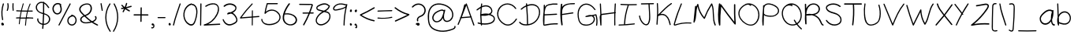 SplineFontDB: 3.2
FontName: Light
FullName: Fontoshan English Handwrite
FamilyName: Fontoshan English Handwrite
Weight: Light
Copyright: Copyright (c) 2023, Sky Production
UComments: "2023-12-19: Created with FontForge (http://fontforge.org)"
Version: 1.0
ItalicAngle: 0
UnderlinePosition: -102
UnderlineWidth: 51
Ascent: 819
Descent: 205
InvalidEm: 0
LayerCount: 2
Layer: 0 0 "Back" 1
Layer: 1 0 "Fore" 0
XUID: [1021 641 -1616136743 3538]
FSType: 0
OS2Version: 0
OS2_WeightWidthSlopeOnly: 0
OS2_UseTypoMetrics: 1
CreationTime: 1702974998
ModificationTime: 1703043779
PfmFamily: 65
TTFWeight: 300
TTFWidth: 5
LineGap: 92
VLineGap: 0
OS2TypoAscent: 0
OS2TypoAOffset: 1
OS2TypoDescent: 0
OS2TypoDOffset: 1
OS2TypoLinegap: 92
OS2WinAscent: 0
OS2WinAOffset: 1
OS2WinDescent: 0
OS2WinDOffset: 1
HheadAscent: 0
HheadAOffset: 1
HheadDescent: 0
HheadDOffset: 1
OS2Vendor: 'PfEd'
MarkAttachClasses: 1
DEI: 91125
LangName: 1033
Encoding: ISO8859-1
UnicodeInterp: none
NameList: AGL For New Fonts
DisplaySize: -48
AntiAlias: 1
FitToEm: 0
WidthSeparation: 100
WinInfo: 0 38 12
BeginPrivate: 0
EndPrivate
TeXData: 1 0 0 102400 50331 33554 527284 1048576 33554 783286 444596 497025 792723 393216 433062 380633 303038 157286 324010 404750 52429 2506097 1059062 262144
BeginChars: 260 98

StartChar: d
Encoding: 100 100 0
Width: 523
Flags: HW
LayerCount: 2
Fore
SplineSet
461.958007812 714 m 2
 451.958007812 482 458.958007812 250 483.958007812 19 c 0
 485.958007812 -3 444.958007812 -8 440.958007812 14 c 0
 438.958007812 27 435.958007812 41 433.958007812 54 c 1
 371.958007812 -10 260.958007812 -13 178.958007812 30 c 0
 7.9580078125 120 -31.0419921875 378 180.958007812 449 c 0
 270.958007812 479 371.958007812 446 415.958007812 369 c 1
 411.958007812 484 411.958007812 599 416.958007812 714 c 0
 417.958007812 739 462.958007812 740 461.958007812 714 c 2
419.958007812 106 m 1
 420.958007812 109 423.958007812 112 425.958007812 113 c 0
 421.958007812 138 417.958007812 162 413.958007812 187 c 0
 405.958007812 239 404.958007812 298 379.958007812 346 c 0
 330.958007812 441 198.958007812 439 125.958007812 370 c 0
 47.9580078125 297 71.9580078125 180 140.958007812 109 c 0
 211.958007812 36 361.958007812 1 419.958007812 106 c 1
EndSplineSet
Validated: 524321
EndChar

StartChar: e
Encoding: 101 101 1
Width: 614
Flags: HW
LayerCount: 2
Fore
SplineSet
545.209960938 176 m 1
 544.209960938 176 l 1
 554.209960938 197 586.209960938 178 576.209960938 158 c 0
 516.209960938 36 371.209960938 -27 237.209960938 12 c 0
 116.209960938 48 31.2099609375 162 36.2099609375 286 c 0
 41.2099609375 412 136.209960938 510 263.209960938 528 c 0
 321.209960938 536 392.209960938 531 443.209960938 499 c 0
 489.209960938 471 515.209960938 410 477.209960938 365 c 0
 459.209960938 345 433.209960938 333 408.209960938 325 c 0
 373.209960938 314 337.209960938 305 301.209960938 297 c 0
 226.209960938 279 150.209960938 265 74.2099609375 254 c 0
 75.2099609375 246 76.2099609375 237 78.2099609375 229 c 0
 100.209960938 125 188.209960938 46 297.209960938 36 c 0
 402.209960938 27 500.209960938 84 545.209960938 176 c 1
221.209960938 482 m 1
 221.209960938 481 l 1
 134.209960938 452 79.2099609375 374 73.2099609375 289 c 1
 137.209960938 299 201.209960938 311 264.209960938 325 c 0
 299.209960938 333 332.209960938 342 366.209960938 351 c 0
 392.209960938 358 425.209960938 364 445.209960938 384 c 0
 467.209960938 406 459.209960938 437 439.209960938 457 c 0
 421.209960938 475 395.209960938 484 370.209960938 489 c 0
 321.209960938 500 269.209960938 498 221.209960938 482 c 1
EndSplineSet
Validated: 524321
EndChar

StartChar: f
Encoding: 102 102 2
Width: 464
Flags: HW
LayerCount: 2
Fore
SplineSet
421.041015625 685 m 0
 440.041015625 670 421.041015625 635 402.041015625 650 c 0
 352.041015625 689 280.041015625 722 243.041015625 646 c 0
 224.041015625 607 217.041015625 560 213.041015625 514 c 1
 260.041015625 522 306.041015625 531 353.041015625 539 c 0
 376.041015625 543 385.041015625 505 362.041015625 501 c 0
 311.041015625 492 260.041015625 482 209.041015625 473 c 0
 209.041015625 468 208.041015625 463 208.041015625 458 c 0
 196.041015625 313 206.041015625 167 237.041015625 25 c 0
 242.041015625 0 207.041015625 -10 202.041015625 15 c 0
 170.041015625 163 159.041015625 316 172.041015625 467 c 1
 133.041015625 460 95.041015625 453 56.041015625 446 c 0
 33.041015625 442 23.041015625 480 46.041015625 484 c 0
 90.041015625 492 133.041015625 500 177.041015625 508 c 0
 178.041015625 519 180.041015625 529 181.041015625 540 c 0
 189.041015625 601 199.041015625 678 250.041015625 715 c 0
 306.041015625 755 373.041015625 723 421.041015625 685 c 0
EndSplineSet
Validated: 524321
EndChar

StartChar: g
Encoding: 103 103 3
Width: 490
Flags: HW
LayerCount: 2
Fore
SplineSet
436.125 509 m 1
 455.125 502 452.125 477 437.125 473 c 0
 436.125 359 435.125 244 434.125 130 c 0
 433.125 39 432.125 -70 379.125 -150 c 0
 260.125 -331 70.125 -10 35.125 87 c 0
 27.125 110 64.125 120 72.125 97 c 0
 100.125 19 145.125 -51 205.125 -109 c 0
 233.125 -136 277.125 -185 319.125 -159 c 0
 353.125 -138 367.125 -90 376.125 -54 c 0
 398.125 31 395.125 120 396.125 207 c 0
 397.125 259 396.125 312 397.125 365 c 1
 392.125 349 387.125 332 381.125 316 c 0
 369.125 281 354.125 244 326.125 217 c 0
 263.125 156 165.125 188 124.125 256 c 0
 80.125 329 100.125 421 164.125 476 c 0
 239.125 541 346.125 544 436.125 509 c 1
328.125 286 m 2
 358.125 348 375.125 417 396.125 483 c 1
 329.125 502 254.125 500 198.125 455 c 0
 143.125 411 120.125 336 157.125 275 c 0
 176.125 243 213.125 217 253.125 221 c 0
 290.125 224 313.125 256 328.125 286 c 2
EndSplineSet
Validated: 524321
EndChar

StartChar: h
Encoding: 104 104 4
Width: 487
Flags: HW
LayerCount: 2
Fore
SplineSet
408.344726562 341 m 1
 409.344726562 342 l 1
 431.344726562 235 443.344726562 127 447.344726562 18 c 0
 448.344726562 -5 409.344726562 -5 408.344726562 18 c 0
 405.344726562 108 396.344726562 197 380.344726562 286 c 0
 371.344726562 336 355.344726562 514 263.344726562 484 c 0
 223.344726562 471 203.344726562 423 189.344726562 390 c 0
 173.344726562 353 161.344726562 315 152.344726562 277 c 0
 133.344726562 197 130.344726562 116 140.344726562 35 c 0
 142.344726562 14 107.344726562 10 102.344726562 30 c 0
 47.3447265625 255 27.3447265625 486 43.3447265625 716 c 0
 44.3447265625 739 84.3447265625 739 82.3447265625 716 c 0
 70.3447265625 551 78.3447265625 386 103.344726562 223 c 1
 108.344726562 261 117.344726562 297 128.344726562 334 c 0
 148.344726562 398 181.344726562 511 267.344726562 522 c 0
 372.344726562 535 394.344726562 410 408.344726562 341 c 1
EndSplineSet
Validated: 524321
EndChar

StartChar: i
Encoding: 105 105 5
Width: 203
Flags: HW
LayerCount: 2
Fore
SplineSet
125.59375 364.051757812 m 2
 125.885742188 364.051757812 l 1
 131.15234375 246.73046875 123.252929688 129.116210938 103.065429688 13.2578125 c 0
 98.9697265625 -9.8544921875 63.568359375 -0.2001953125 67.6640625 22.9130859375 c 0
 87.2666015625 135.552734375 94.2880859375 249.948242188 89.021484375 364.051757812 c 0
 87.8515625 387.75 124.422851562 387.45703125 125.59375 364.051757812 c 2
79.3671875 537.838867188 m 1
 79.3671875 537.838867188 79.07421875 537.838867188 78.7822265625 537.838867188 c 1
 78.7822265625 537.838867188 79.07421875 537.838867188 79.3671875 537.838867188 c 1
120.912109375 487.809570312 m 1
 120.912109375 487.809570312 121.205078125 487.809570312 121.497070312 487.809570312 c 2
 121.497070312 487.809570312 121.790039062 487.809570312 122.08203125 488.1015625 c 1
 121.497070312 488.1015625 121.205078125 487.809570312 120.619140625 487.516601562 c 1
 120.912109375 487.809570312 l 1
131.737304688 567.095703125 m 1
 132.030273438 567.388671875 l 1
 148.999023438 548.6640625 167.723632812 525.84375 165.090820312 498.634765625 c 0
 162.45703125 474.350585938 146.658203125 452.700195312 120.912109375 451.237304688 c 0
 107.74609375 450.65234375 94.873046875 456.211914062 83.755859375 462.940429688 c 0
 73.515625 469.084960938 62.9833984375 476.106445312 54.2060546875 484.297851562 c 0
 34.896484375 502.4375 25.826171875 532.865234375 43.380859375 555.685546875 c 0
 51.572265625 566.510742188 62.9833984375 572.947265625 76.7333984375 574.41015625 c 0
 87.2666015625 575.581054688 97.2138671875 572.362304688 105.991210938 567.095703125 c 1
 112.427734375 574.118164062 125.30078125 574.118164062 131.737304688 567.095703125 c 1
127.056640625 494.831054688 m 1
 127.056640625 494.538085938 l 1
 127.056640625 494.24609375 l 1
 127.348632812 495.708984375 127.93359375 497.171875 128.2265625 498.634765625 c 0
 128.2265625 499.219726562 128.2265625 499.219726562 128.2265625 499.219726562 c 1
 128.2265625 500.974609375 128.2265625 502.4375 128.2265625 504.193359375 c 2
 128.2265625 504.193359375 128.2265625 504.778320312 128.2265625 505.65625 c 0
 127.641601562 507.704101562 127.056640625 509.751953125 126.470703125 511.799804688 c 0
 126.470703125 512.092773438 125.885742188 512.677734375 125.885742188 513.262695312 c 0
 125.885742188 513.555664062 125.885742188 513.84765625 125.885742188 513.84765625 c 2
 124.130859375 517.358398438 122.08203125 520.870117188 119.7421875 524.380859375 c 0
 118.864257812 525.55078125 117.986328125 526.428710938 117.401367188 527.598632812 c 1
 116.5234375 529.061523438 115.353515625 530.232421875 114.182617188 531.6953125 c 0
 113.305664062 532.865234375 112.134765625 533.743164062 111.256835938 534.913085938 c 1
 104.235351562 528.4765625 93.9951171875 529.939453125 86.9736328125 535.791015625 c 1
 89.8994140625 533.157226562 86.388671875 535.498046875 85.5107421875 536.375976562 c 0
 84.92578125 536.375976562 84.0478515625 536.9609375 83.462890625 536.9609375 c 0
 83.1708984375 536.9609375 83.1708984375 536.9609375 83.1708984375 536.9609375 c 2
 82.5849609375 536.9609375 80.830078125 537.25390625 79.3671875 537.25390625 c 1
 78.7822265625 537.25390625 78.1962890625 537.25390625 78.1962890625 537.25390625 c 1
 78.1962890625 537.25390625 78.7822265625 537.25390625 79.07421875 537.25390625 c 1
 78.7822265625 537.25390625 78.7822265625 537.25390625 78.1962890625 537.25390625 c 2
 77.611328125 537.25390625 l 1
 77.611328125 537.25390625 75.8564453125 536.375976562 74.685546875 535.791015625 c 1
 73.80859375 535.498046875 73.515625 534.913085938 73.515625 534.913085938 c 2
 73.515625 534.620117188 74.1005859375 535.206054688 74.3935546875 535.498046875 c 1
 74.1005859375 535.206054688 74.1005859375 535.206054688 73.515625 534.620117188 c 0
 72.9306640625 534.03515625 72.6376953125 533.743164062 72.052734375 533.157226562 c 1
 72.052734375 532.572265625 72.052734375 532.865234375 72.052734375 532.572265625 c 2
 72.052734375 532.572265625 71.4677734375 531.6953125 71.1748046875 531.109375 c 1
 71.4677734375 532.280273438 71.759765625 532.865234375 71.1748046875 531.109375 c 1
 71.1748046875 530.817382812 71.1748046875 530.524414062 71.1748046875 530.524414062 c 1
 71.1748046875 530.817382812 l 1
 70.8828125 529.939453125 70.58984375 529.354492188 70.58984375 528.76953125 c 1
 70.58984375 528.4765625 70.58984375 528.4765625 70.58984375 528.4765625 c 2
 70.58984375 527.598632812 70.58984375 526.720703125 70.58984375 525.84375 c 0
 70.8828125 525.2578125 71.1748046875 524.380859375 71.1748046875 523.502929688 c 0
 71.4677734375 523.209960938 71.4677734375 522.91796875 71.4677734375 522.333007812 c 0
 71.4677734375 521.747070312 72.052734375 520.577148438 72.052734375 520.577148438 c 2
 72.6376953125 518.821289062 73.80859375 517.358398438 74.685546875 515.896484375 c 0
 74.978515625 515.310546875 74.978515625 515.310546875 74.978515625 515.310546875 c 2
 75.271484375 515.018554688 75.271484375 515.018554688 75.5634765625 514.725585938 c 0
 76.1484375 514.140625 76.7333984375 513.555664062 77.3193359375 512.970703125 c 0
 78.7822265625 511.5078125 80.2451171875 510.044921875 82 508.58203125 c 0
 82.5849609375 507.99609375 84.92578125 506.241210938 84.92578125 506.241210938 c 2
 86.388671875 505.071289062 87.8515625 504.193359375 89.314453125 503.022460938 c 0
 96.3359375 498.341796875 103.357421875 493.66015625 110.96484375 489.857421875 c 0
 111.549804688 489.857421875 112.427734375 489.272460938 112.719726562 489.272460938 c 0
 113.59765625 488.979492188 114.475585938 488.39453125 115.645507812 488.39453125 c 0
 115.938476562 488.1015625 116.5234375 488.1015625 117.108398438 488.1015625 c 0
 117.694335938 488.1015625 118.571289062 488.1015625 118.571289062 488.1015625 c 2
 118.864257812 488.1015625 119.44921875 488.1015625 119.44921875 488.1015625 c 1
 118.864257812 488.1015625 119.44921875 488.1015625 120.034179688 488.1015625 c 0
 120.327148438 488.1015625 120.619140625 488.1015625 120.912109375 488.1015625 c 1
 120.619140625 488.1015625 120.034179688 488.1015625 120.034179688 488.1015625 c 1
 120.327148438 488.1015625 120.912109375 488.1015625 120.912109375 488.1015625 c 1
 121.497070312 488.1015625 l 1
 121.205078125 487.516601562 121.205078125 487.516601562 122.08203125 488.1015625 c 1
 122.66796875 488.39453125 123.252929688 488.39453125 123.252929688 488.39453125 c 1
 122.959960938 488.39453125 122.66796875 488.39453125 122.66796875 488.39453125 c 1
 122.959960938 488.686523438 123.544921875 488.979492188 123.544921875 488.979492188 c 2
 124.130859375 489.564453125 124.422851562 489.857421875 125.0078125 490.442382812 c 0
 125.885742188 491.3203125 127.056640625 491.612304688 125.30078125 490.734375 c 1
 124.130859375 490.149414062 124.715820312 489.564453125 125.30078125 490.734375 c 1
 125.59375 491.3203125 126.178710938 492.197265625 126.470703125 492.783203125 c 1
 126.178710938 492.783203125 126.763671875 493.075195312 126.763671875 493.66015625 c 1
 126.470703125 492.783203125 126.178710938 492.197265625 126.763671875 493.66015625 c 1
 126.763671875 493.953125 126.763671875 493.953125 126.763671875 493.953125 c 2
 127.056640625 494.538085938 127.056640625 494.831054688 127.056640625 494.831054688 c 1
119.7421875 487.516601562 m 1
 119.15625 487.516601562 l 1
 119.15625 487.516601562 119.44921875 487.516601562 119.7421875 487.516601562 c 1
126.763671875 493.953125 m 1
 126.763671875 493.953125 126.763671875 494.24609375 126.763671875 494.538085938 c 1
 126.763671875 494.538085938 126.763671875 493.953125 126.470703125 493.66015625 c 1
 126.470703125 493.66015625 126.470703125 493.66015625 126.470703125 494.24609375 c 1
 126.763671875 493.953125 l 1
74.3935546875 536.083007812 m 1
 74.3935546875 535.791015625 l 1
 74.3935546875 536.083007812 l 1
70.8828125 531.109375 m 1
 70.8828125 531.109375 70.8828125 531.109375 70.8828125 531.40234375 c 1
 70.8828125 531.109375 l 1
EndSplineSet
Validated: 524325
EndChar

StartChar: j
Encoding: 106 106 6
Width: 353
Flags: HW
LayerCount: 2
Fore
SplineSet
247.202148438 371.365234375 m 2
 247.202148438 371.073242188 l 2
 308.349609375 232.1015625 330 62.9951171875 283.481445312 -84.16796875 c 0
 264.170898438 -144.4375 220.87109375 -202.07421875 153.287109375 -205 c 0
 85.1171875 -207.92578125 53.8125 -146.485351562 34.2099609375 -90.3115234375 c 0
 25.7255859375 -65.736328125 64.3447265625 -55.203125 72.830078125 -79.4873046875 c 0
 90.96875 -131.564453125 124.615234375 -188.03125 187.224609375 -154.092773438 c 0
 236.084960938 -127.760742188 249.834960938 -64.5654296875 258.612304688 -13.951171875 c 0
 279.677734375 108.63671875 262.708984375 237.368164062 212.678710938 350.885742188 c 0
 202.438476562 374.583984375 236.669921875 395.064453125 247.202148438 371.365234375 c 2
302.498046875 557.44140625 m 2
 302.791015625 557.44140625 l 2
 312.73828125 543.397460938 307.1796875 524.672851562 302.206054688 509.751953125 c 0
 293.720703125 484.590820312 276.166992188 458.551757812 246.32421875 454.163085938 c 0
 231.696289062 452.115234375 217.9453125 454.749023438 206.2421875 463.818359375 c 0
 197.172851562 470.83984375 191.028320312 481.665039062 188.395507812 492.490234375 c 0
 182.836914062 516.481445312 191.61328125 541.057617188 210.337890625 558.026367188 c 0
 229.647460938 575.581054688 255.39453125 583.1875 281.725585938 579.676757812 c 0
 288.747070312 578.798828125 292.55078125 572.069335938 292.84375 565.92578125 c 0
 296.646484375 563.584960938 300.157226562 560.952148438 302.498046875 557.44140625 c 2
276.458984375 534.620117188 m 1
 277.629882812 533.157226562 l 1
 278.21484375 536.375976562 277.629882812 534.620117188 277.629882812 534.03515625 c 1
 277.629882812 535.206054688 277.629882812 536.375976562 277.629882812 537.545898438 c 1
 271.778320312 534.328125 263.5859375 535.791015625 258.905273438 539.88671875 c 0
 256.271484375 541.934570312 255.39453125 544.568359375 254.80859375 547.201171875 c 1
 253.638671875 546.908203125 252.17578125 546.616210938 251.005859375 546.03125 c 0
 250.712890625 545.73828125 246.6171875 543.982421875 249.54296875 545.4453125 c 1
 248.665039062 545.153320312 247.787109375 544.568359375 246.909179688 544.275390625 c 0
 244.569335938 543.397460938 242.228515625 542.227539062 240.180664062 540.764648438 c 0
 239.302734375 540.1796875 238.1328125 539.594726562 237.254882812 539.008789062 c 0
 236.669921875 539.008789062 236.669921875 539.008789062 236.669921875 539.008789062 c 1
 234.9140625 537.545898438 232.866210938 535.791015625 231.110351562 534.03515625 c 0
 230.233398438 533.450195312 229.647460938 532.572265625 228.770507812 531.6953125 c 0
 228.477539062 531.40234375 227.892578125 530.817382812 227.599609375 530.524414062 c 0
 226.72265625 529.061523438 225.844726562 527.891601562 224.966796875 526.720703125 c 0
 223.796875 524.672851562 222.918945312 522.91796875 221.748046875 520.870117188 c 0
 221.456054688 520.870117188 221.456054688 520.284179688 221.456054688 520.284179688 c 2
 221.456054688 519.69921875 220.87109375 519.114257812 220.87109375 518.529296875 c 0
 219.993164062 516.7734375 219.408203125 514.725585938 219.115234375 512.677734375 c 2
 219.115234375 512.677734375 218.823242188 511.21484375 218.823242188 510.629882812 c 0
 218.823242188 510.336914062 218.823242188 510.044921875 218.823242188 510.044921875 c 2
 218.823242188 508.2890625 218.823242188 506.241210938 218.823242188 504.485351562 c 0
 218.823242188 503.900390625 218.823242188 503.022460938 218.823242188 502.145507812 c 1
 219.408203125 500.389648438 219.700195312 498.341796875 220.28515625 496.293945312 c 0
 220.578125 495.416015625 220.87109375 494.831054688 221.163085938 493.953125 c 1
 222.041015625 492.490234375 223.50390625 491.02734375 224.088867188 489.564453125 c 0
 224.966796875 488.979492188 225.551757812 488.1015625 226.13671875 487.516601562 c 0
 226.4296875 486.931640625 227.892578125 486.053710938 227.892578125 486.053710938 c 2
 228.185546875 485.760742188 228.770507812 485.46875 228.770507812 485.46875 c 2
 229.0625 485.17578125 229.35546875 484.883789062 229.647460938 484.883789062 c 1
 229.35546875 485.17578125 230.818359375 484.005859375 231.696289062 484.005859375 c 0
 232.573242188 483.712890625 233.744140625 483.712890625 234.622070312 483.420898438 c 1
 234.9140625 483.420898438 234.9140625 483.420898438 235.20703125 483.420898438 c 0
 236.961914062 483.420898438 238.424804688 483.420898438 240.180664062 483.420898438 c 0
 240.765625 483.712890625 242.521484375 484.005859375 242.813476562 484.005859375 c 0
 243.984375 484.297851562 245.154296875 484.883789062 246.32421875 485.17578125 c 0
 246.6171875 485.17578125 246.6171875 485.17578125 246.6171875 485.17578125 c 1
 247.495117188 485.760742188 248.665039062 486.346679688 249.834960938 486.931640625 c 0
 251.297851562 487.516601562 252.760742188 488.686523438 254.223632812 489.564453125 c 0
 254.516601562 489.857421875 255.686523438 490.734375 255.686523438 490.734375 c 2
 256.271484375 491.3203125 257.149414062 492.197265625 257.734375 492.783203125 c 0
 260.66015625 495.708984375 262.708984375 498.048828125 265.341796875 502.73046875 c 0
 266.51171875 504.778320312 267.682617188 506.826171875 268.559570312 508.874023438 c 0
 268.559570312 509.458984375 268.559570312 509.458984375 268.559570312 509.458984375 c 2
 268.852539062 509.751953125 268.852539062 509.751953125 268.852539062 510.336914062 c 0
 269.145507812 511.21484375 269.73046875 512.384765625 270.022460938 513.262695312 c 0
 271.778320312 517.944335938 273.241210938 522.91796875 274.704101562 527.598632812 c 0
 275.2890625 529.939453125 275.874023438 532.280273438 276.458984375 534.620117188 c 1
EndSplineSet
Validated: 524321
EndChar

StartChar: k
Encoding: 107 107 7
Width: 517
Flags: HW
LayerCount: 2
Fore
SplineSet
478.184570312 23 m 1
 491.184570312 0 446.184570312 -15 433.184570312 8 c 0
 374.184570312 112 264.184570312 195 129.184570312 242 c 1
 128.184570312 168 127.184570312 94 124.184570312 21 c 0
 123.184570312 -3 73.1845703125 1 74.1845703125 25 c 0
 77.1845703125 102 78.1845703125 180 79.1845703125 257 c 0
 69.1845703125 260 59.1845703125 262 49.1845703125 264 c 0
 29.1845703125 269 27.1845703125 293 46.1845703125 299 c 0
 57.1845703125 302 69.1845703125 306 80.1845703125 310 c 0
 80.1845703125 444 77.1845703125 579 71.1845703125 713 c 0
 70.1845703125 737 120.184570312 733 121.184570312 709 c 0
 127.184570312 582 129.184570312 455 129.184570312 329 c 1
 232.184570312 373 317.184570312 439 370.184570312 520 c 0
 384.184570312 541 431.184570312 527 417.184570312 506 c 0
 354.184570312 411 254.184570312 333 129.184570312 285 c 0
 129.184570312 284 129.184570312 283 129.184570312 282 c 0
 283.184570312 233 412.184570312 139 478.184570312 23 c 1
EndSplineSet
Validated: 524321
EndChar

StartChar: l
Encoding: 108 108 8
Width: 137
Flags: HW
LayerCount: 2
Fore
SplineSet
78.0205078125 712 m 0
 82.0205078125 482 86.0205078125 251 90.0205078125 21 c 0
 91.0205078125 -7 54.0205078125 -7 53.0205078125 21 c 0
 49.0205078125 251 46.0205078125 482 42.0205078125 712 c 0
 41.0205078125 740 77.0205078125 740 78.0205078125 712 c 0
EndSplineSet
Validated: 524321
EndChar

StartChar: m
Encoding: 109 109 9
Width: 793
Flags: HW
LayerCount: 2
Fore
SplineSet
743.01953125 317 m 1
 743.01953125 318 l 1
 756.01953125 224 746.01953125 129 716.01953125 39 c 0
 708.01953125 15 671.01953125 25 679.01953125 49 c 0
 704.01953125 122 714.01953125 199 709.01953125 276 c 0
 705.01953125 334 695.01953125 424 641.01953125 457 c 0
 577.01953125 496 498.01953125 416 458.01953125 372 c 0
 414.01953125 323 380.01953125 265 357.01953125 202 c 0
 350.01953125 181 321.01953125 184 320.01953125 207 c 0
 316.01953125 267 313.01953125 328 307.01953125 388 c 0
 305.01953125 408 301.01953125 433 276.01953125 436 c 0
 262.01953125 438 248.01953125 428 238.01953125 419 c 0
 218.01953125 400 204.01953125 371 191.01953125 347 c 0
 137.01953125 247 106.01953125 135 102.01953125 20 c 0
 101.01953125 -6 65.01953125 -5 64.01953125 20 c 0
 56.01953125 184 47.01953125 348 39.01953125 512 c 0
 38.01953125 538 76.01953125 537 77.01953125 512 c 0
 82.01953125 410 88.01953125 309 93.01953125 207 c 1
 97.01953125 221 101.01953125 236 106.01953125 250 c 0
 129.01953125 315 158.01953125 387 203.01953125 439 c 0
 239.01953125 481 307.01953125 495 335.01953125 436 c 0
 349.01953125 407 347.01953125 370 349.01953125 339 c 0
 350.01953125 321 352.01953125 304 353.01953125 286 c 1
 378.01953125 335 411.01953125 380 450.01953125 419 c 0
 500.01953125 468 574.01953125 528 647.01953125 498 c 0
 714.01953125 470 734.01953125 383 743.01953125 317 c 1
EndSplineSet
Validated: 524321
EndChar

StartChar: n
Encoding: 110 110 10
Width: 514
Flags: HW
LayerCount: 2
Fore
SplineSet
393.392578125 461 m 2
 478.392578125 329 494.392578125 159 441.392578125 13 c 0
 433.392578125 -10 395.392578125 0 403.392578125 23 c 0
 433.392578125 105 441.392578125 194 424.392578125 279 c 0
 416.392578125 321 403.392578125 362 384.392578125 400 c 0
 367.392578125 434 341.392578125 495 293.392578125 467 c 0
 222.392578125 425 167.392578125 347 132.392578125 276 c 0
 105.392578125 221 89.392578125 162 83.392578125 102 c 0
 82.392578125 81 82.392578125 61 81.392578125 40 c 0
 80.392578125 16 43.392578125 16 42.392578125 40 c 0
 41.392578125 62 42.392578125 84 44.392578125 105 c 0
 49.392578125 241 53.392578125 377 58.392578125 513 c 0
 59.392578125 537 98.392578125 537 97.392578125 513 c 2
 88.392578125 273 l 1
 90.392578125 277 91.392578125 281 93.392578125 285 c 0
 125.392578125 353 171.392578125 415 228.392578125 465 c 0
 253.392578125 487 284.392578125 514 320.392578125 513 c 0
 354.392578125 512 377.392578125 486 393.392578125 461 c 2
EndSplineSet
Validated: 524321
EndChar

StartChar: o
Encoding: 111 111 11
Width: 548
Flags: HW
LayerCount: 2
Fore
SplineSet
483.397460938 437 m 2
 484.397460938 437 l 2
 528.397460938 343 500.397460938 226 445.397460938 139 c 0
 395.397460938 61 290.397460938 -40 171.397460938 17 c 0
 64.3974609375 68 24.3974609375 191 40.3974609375 285 c 0
 50.3974609375 346 85.3974609375 402 135.397460938 446 c 1
 117.397460938 449 106.397460938 471 126.397460938 480 c 0
 192.397460938 508 263.397460938 537 340.397460938 530 c 0
 409.397460938 524 459.397460938 488 483.397460938 437 c 2
424.397460938 190 m 1
 460.397460938 263 479.397460938 362 435.397460938 436 c 0
 400.397460938 494 336.397460938 500 272.397460938 488 c 0
 270.397460938 485 268.397460938 482 263.397460938 480 c 0
 164.397460938 438 92.3974609375 358 83.3974609375 267 c 0
 75.3974609375 191 109.397460938 82 201.397460938 45 c 0
 306.397460938 3 393.397460938 127 424.397460938 190 c 1
EndSplineSet
Validated: 524321
EndChar

StartChar: p
Encoding: 112 112 12
Width: 523
Flags: HW
LayerCount: 2
Fore
SplineSet
454.1796875 344 m 0
 475.1796875 295 493.1796875 239 470.1796875 188 c 0
 451.1796875 144 406.1796875 118 355.1796875 110 c 0
 273.1796875 96 188.1796875 117 117.1796875 157 c 1
 121.1796875 42 124.1796875 -72 128.1796875 -186 c 0
 129.1796875 -212 85.1796875 -211 83.1796875 -186 c 0
 77.1796875 -103 72.1796875 -20 66.1796875 63 c 0
 63.1796875 109 59.1796875 155 56.1796875 201 c 0
 51.1796875 205 45.1796875 209 40.1796875 214 c 0
 26.1796875 228 38.1796875 246 54.1796875 248 c 0
 54.1796875 258 54.1796875 269 54.1796875 279 c 0
 55.1796875 307 58.1796875 336 66.1796875 365 c 0
 64.1796875 414 63.1796875 463 62.1796875 512 c 0
 61.1796875 537 105.1796875 537 106.1796875 512 c 0
 107.1796875 493 107.1796875 473 108.1796875 454 c 1
 134.1796875 488 170.1796875 514 220.1796875 524 c 0
 350.1796875 551 416.1796875 431 454.1796875 344 c 0
417.1796875 184 m 1
 417.1796875 183 l 1
 460.1796875 234 424.1796875 304 401.1796875 355 c 0
 376.1796875 408 341.1796875 476 268.1796875 486 c 0
 196.1796875 496 139.1796875 438 117.1796875 384 c 0
 114.1796875 378 113.1796875 371 111.1796875 365 c 0
 113.1796875 312 114.1796875 260 116.1796875 207 c 0
 152.1796875 182 193.1796875 164 238.1796875 154 c 0
 295.1796875 141 378.1796875 137 417.1796875 184 c 1
EndSplineSet
Validated: 524321
EndChar

StartChar: q
Encoding: 113 113 13
Width: 432
Flags: HW
LayerCount: 2
Fore
SplineSet
379.124023438 -30 m 2
 380.124023438 -30 l 2
 404.124023438 -29 403.124023438 -68 380.124023438 -69 c 0
 290.124023438 -71 206.124023438 -117 152.124023438 -195 c 0
 138.124023438 -215 109.124023438 -198 120.124023438 -175 c 0
 207.124023438 -3 298.124023438 176 324.124023438 371 c 1
 304.124023438 329 278.124023438 290 247.124023438 255 c 0
 202.124023438 204 108.124023438 134 53.1240234375 213 c 0
 -1.8759765625 291 89.1240234375 385 136.124023438 437 c 0
 190.124023438 496 264.124023438 545 342.124023438 528 c 0
 349.124023438 530 357.124023438 528 362.124023438 522 c 0
 364.124023438 521 365.124023438 521 367.124023438 520 c 0
 385.124023438 513 381.124023438 486 367.124023438 482 c 0
 367.124023438 278 292.124023438 90 205.124023438 -88 c 1
 256.124023438 -51 316.124023438 -31 379.124023438 -30 c 2
93.1240234375 227 m 2
 94.1240234375 226 l 2
 154.124023438 183 230.124023438 288 260.124023438 334 c 0
 291.124023438 382 313.124023438 434 326.124023438 490 c 1
 267.124023438 498 211.124023438 461 169.124023438 417 c 0
 135.124023438 381 26.1240234375 275 93.1240234375 227 c 2
EndSplineSet
Validated: 524321
EndChar

StartChar: r
Encoding: 114 114 14
Width: 396
Flags: HW
LayerCount: 2
Fore
SplineSet
336.256835938 522.040039062 m 1
 335.963867188 521.747070312 l 1
 357.029296875 532.865234375 370.194335938 496.000976562 349.421875 484.883789062 c 0
 286.2265625 450.9453125 233.563476562 396.52734375 197.870117188 331.283203125 c 0
 200.2109375 323.383789062 202.55078125 315.484375 204.306640625 307.877929688 c 0
 224.201171875 225.665039062 223.616210938 138.771484375 200.2109375 58.021484375 c 0
 192.311523438 30.2275390625 167.442382812 -8.099609375 136.72265625 15.8916015625 c 0
 110.391601562 36.6640625 112.146484375 94.5927734375 111.561523438 125.313476562 c 0
 110.391601562 200.50390625 127.067382812 272.4765625 158.373046875 335.96484375 c 0
 137.600585938 400.038085938 101.321289062 465.866210938 44.5625 491.02734375 c 0
 22.912109375 500.974609375 37.833984375 536.375976562 59.7763671875 526.720703125 c 0
 117.120117188 501.267578125 156.91015625 440.998046875 182.071289062 377.802734375 c 1
 220.3984375 438.072265625 273.060546875 488.1015625 336.256835938 522.040039062 c 1
180.901367188 153.692382812 m 2
 180.608398438 153.985351562 l 2
 184.119140625 195.530273438 181.486328125 237.953125 173.293945312 279.206054688 c 1
 147.254882812 210.744140625 139.063476562 134.3828125 154.569335938 59.77734375 c 0
 156.6171875 50.70703125 155.740234375 43.978515625 161.590820312 58.6064453125 c 0
 165.6875 68.8466796875 168.3203125 79.96484375 170.953125 90.7900390625 c 0
 175.927734375 111.26953125 179.145507812 132.334960938 180.901367188 153.692382812 c 2
EndSplineSet
Validated: 524321
EndChar

StartChar: s
Encoding: 115 115 15
Width: 503
Flags: HW
LayerCount: 2
Fore
SplineSet
186.49609375 450 m 1
 169.49609375 438 147.49609375 422 137.49609375 402 c 0
 125.49609375 378 162.49609375 375 175.49609375 373 c 0
 224.49609375 365 273.49609375 359 321.49609375 349 c 0
 356.49609375 342 394.49609375 329 420.49609375 300 c 0
 448.49609375 269 456.49609375 225 446.49609375 183 c 0
 426.49609375 94 346.49609375 34 271.49609375 13 c 0
 194.49609375 -9 110.49609375 5 43.49609375 53 c 0
 23.49609375 67 42.49609375 103 62.49609375 89 c 0
 139.49609375 33 241.49609375 30 321.49609375 79 c 0
 358.49609375 101 393.49609375 135 408.49609375 181 c 0
 423.49609375 227 406.49609375 269 368.49609375 290 c 0
 331.49609375 310 287.49609375 313 247.49609375 319 c 0
 219.49609375 323 193.49609375 329 165.49609375 333 c 0
 148.49609375 336 130.49609375 338 116.49609375 350 c 0
 78.49609375 381 106.49609375 429 133.49609375 456 c 0
 162.49609375 485 195.49609375 505 232.49609375 518 c 0
 306.49609375 543 389.49609375 535 456.49609375 490 c 0
 476.49609375 477 457.49609375 441 437.49609375 454 c 0
 361.49609375 505 261.49609375 503 186.49609375 450 c 1
EndSplineSet
Validated: 524321
EndChar

StartChar: t
Encoding: 116 116 16
Width: 394
Flags: HW
LayerCount: 2
Fore
SplineSet
324.626953125 163 m 1
 324.626953125 162 l 1
 335.626953125 186 366.626953125 165 355.626953125 141 c 0
 327.626953125 77 288.626953125 1 217.626953125 0 c 0
 155.626953125 -1 116.626953125 66 105.626953125 130 c 0
 90.626953125 220 109.626953125 320 117.626953125 411 c 0
 120.626953125 446 123.626953125 481 126.626953125 516 c 1
 100.626953125 516 74.626953125 516 49.626953125 516 c 0
 25.626953125 516 26.626953125 558 49.626953125 558 c 0
 76.626953125 558 103.626953125 559 130.626953125 559 c 0
 134.626953125 610 139.626953125 662 143.626953125 713 c 0
 145.626953125 740 182.626953125 740 180.626953125 713 c 0
 175.626953125 662 171.626953125 610 166.626953125 559 c 1
 209.626953125 559 253.626953125 560 296.626953125 560 c 0
 320.626953125 560 319.626953125 518 296.626953125 518 c 0
 251.626953125 518 207.626953125 517 162.626953125 517 c 0
 154.626953125 426 145.626953125 335 139.626953125 244 c 0
 135.626953125 181 131.626953125 84 189.626953125 50 c 0
 255.626953125 11 301.626953125 109 324.626953125 163 c 1
EndSplineSet
Validated: 524321
EndChar

StartChar: u
Encoding: 117 117 17
Width: 559
Flags: HW
LayerCount: 2
Fore
SplineSet
496.4765625 54 m 1
 515.4765625 70 534.4765625 33 515.4765625 17 c 0
 483.4765625 -9 439.4765625 -4 407.4765625 21 c 0
 371.4765625 49 353.4765625 99 347.4765625 147 c 0
 340.4765625 196 341.4765625 245 345.4765625 295 c 1
 338.4765625 274 331.4765625 252 324.4765625 231 c 0
 311.4765625 192 298.4765625 154 284.4765625 116 c 0
 274.4765625 89 263.4765625 61 244.4765625 41 c 0
 202.4765625 -5 138.4765625 9 102.4765625 57 c 0
 61.4765625 111 49.4765625 193 42.4765625 262 c 0
 34.4765625 341 40.4765625 420 58.4765625 497 c 0
 64.4765625 524 99.4765625 512 93.4765625 486 c 0
 74.4765625 402 70.4765625 314 83.4765625 228 c 0
 89.4765625 188 98.4765625 146 115.4765625 110 c 0
 131.4765625 77 164.4765625 43 199.4765625 57 c 0
 227.4765625 68 241.4765625 106 252.4765625 136 c 0
 267.4765625 177 281.4765625 219 295.4765625 261 c 2
 381.4765625 516 l 2
 389.4765625 541 422.4765625 532 416.4765625 505 c 0
 396.4765625 406 376.4765625 307 379.4765625 205 c 0
 380.4765625 162 385.4765625 114 408.4765625 78 c 0
 428.4765625 46 466.4765625 30 496.4765625 54 c 1
EndSplineSet
Validated: 524321
EndChar

StartChar: v
Encoding: 118 118 18
Width: 543
Flags: HW
LayerCount: 2
Fore
SplineSet
471.020507812 523 m 1
 483.020507812 544 515.020507812 524 503.020507812 504 c 0
 406.020507812 339 309.020507812 174 212.020507812 9 c 0
 205.020507812 -3 187.020507812 -3 180.020507812 9 c 0
 91.0205078125 156 42.0205078125 325 36.0205078125 498 c 0
 35.0205078125 522 71.0205078125 522 72.0205078125 498 c 0
 77.0205078125 342 120.020507812 191 196.020507812 56 c 1
 288.020507812 212 379.020507812 367 471.020507812 523 c 1
EndSplineSet
Validated: 524321
EndChar

StartChar: w
Encoding: 119 119 19
Width: 787
Flags: HW
LayerCount: 2
Fore
SplineSet
709.625 481 m 1
 710.625 480 l 1
 717.625 506 755.625 495 748.625 468 c 0
 727.625 382 701.625 299 670.625 216 c 0
 656.625 179 642.625 143 626.625 107 c 0
 612.625 75 599.625 41 572.625 19 c 0
 524.625 -21 471.625 4 445.625 57 c 0
 417.625 115 396.625 179 379.625 242 c 1
 342.625 179 305.625 115 264.625 56 c 0
 237.625 17 186.625 -17 149.625 29 c 0
 131.625 51 126.625 81 120.625 108 c 0
 111.625 152 101.625 196 92.625 240 c 0
 73.625 328 54.625 416 35.625 504 c 0
 29.625 531 68.625 543 74.625 516 c 0
 103.625 382 132.625 247 161.625 113 c 0
 166.625 91 172.625 38 206.625 54 c 0
 231.625 66 246.625 103 260.625 126 c 0
 297.625 186 332.625 246 369.625 306 c 0
 378.625 321 402.625 319 406.625 301 c 0
 422.625 234 442.625 168 468.625 105 c 0
 479.625 79 493.625 36 527.625 43 c 0
 557.625 49 571.625 85 583.625 111 c 0
 637.625 229 677.625 354 709.625 481 c 1
EndSplineSet
Validated: 524321
EndChar

StartChar: x
Encoding: 120 120 20
Width: 506
Flags: HW
LayerCount: 2
Fore
SplineSet
428.96875 511 m 1
 428.96875 510 l 1
 442.96875 531 473.96875 505 458.96875 484 c 0
 411.96875 417 360.96875 352 309.96875 288 c 0
 357.96875 205 409.96875 125 464.96875 47 c 0
 479.96875 25 450.96875 1 435.96875 22 c 0
 381.96875 98 332.96875 176 285.96875 257 c 1
 214.96875 171 141.96875 88 64.96875 9 c 0
 47.96875 -9 24.96875 25 41.96875 43 c 0
 119.96875 123 193.96875 208 264.96875 295 c 0
 227.96875 362 190.96875 429 157.96875 499 c 0
 145.96875 523 180.96875 539 191.96875 515 c 0
 222.96875 451 254.96875 388 289.96875 326 c 1
 337.96875 386 383.96875 448 428.96875 511 c 1
EndSplineSet
Validated: 524321
EndChar

StartChar: y
Encoding: 121 121 21
Width: 420
Flags: HW
LayerCount: 2
Fore
SplineSet
67.1201171875 517 m 2
 67.1201171875 518 l 1
 75.1201171875 540 111.120117188 530 103.120117188 508 c 0
 89.1201171875 467 70.1201171875 419 93.1201171875 377 c 0
 110.120117188 346 145.120117188 327 180.120117188 327 c 0
 274.120117188 327 296.120117188 426 305.120117188 500 c 0
 308.120117188 523 340.120117188 524 342.120117188 500 c 0
 350.120117188 394 358.120117188 287 366.120117188 181 c 0
 370.120117188 129 374.120117188 77 378.120117188 25 c 0
 381.120117188 -19 387.120117188 -66 375.120117188 -109 c 0
 354.120117188 -183 287.120117188 -217 213.120117188 -198 c 0
 139.120117188 -179 77.1201171875 -121 37.1201171875 -58 c 0
 24.1201171875 -38 55.1201171875 -19 68.1201171875 -39 c 0
 105.120117188 -98 169.120117188 -157 241.120117188 -166 c 0
 343.120117188 -179 349.120117188 -69 343.120117188 4 c 0
 331.120117188 169 318.120117188 334 305.120117188 499 c 1
 342.120117188 499 l 1
 330.120117188 401 291.120117188 282 169.120117188 291 c 0
 126.120117188 294 87.1201171875 317 64.1201171875 354 c 0
 32.1201171875 405 49.1201171875 464 67.1201171875 517 c 2
EndSplineSet
Validated: 524325
EndChar

StartChar: z
Encoding: 122 122 22
Width: 702
Flags: HW
LayerCount: 2
Fore
SplineSet
646.443359375 56 m 1
 669.443359375 58 669.443359375 16 646.443359375 14 c 0
 449.443359375 -4 251.443359375 -4 54.443359375 15 c 0
 35.443359375 17 29.443359375 41 44.443359375 54 c 0
 159.443359375 152 266.443359375 264 360.443359375 389 c 0
 373.443359375 406 385.443359375 423 397.443359375 440 c 0
 402.443359375 447 408.443359375 454 412.443359375 462 c 0
 419.443359375 478 419.443359375 482 405.443359375 486 c 0
 389.443359375 491 367.443359375 487 351.443359375 487 c 0
 333.443359375 487 315.443359375 486 297.443359375 484 c 0
 224.443359375 477 151.443359375 457 82.443359375 427 c 0
 60.443359375 418 51.443359375 459 73.443359375 468 c 0
 157.443359375 504 245.443359375 525 335.443359375 529 c 0
 365.443359375 530 415.443359375 540 441.443359375 517 c 0
 467.443359375 494 453.443359375 456 437.443359375 431 c 0
 344.443359375 288 227.443359375 162 104.443359375 53 c 1
 285.443359375 39 465.443359375 39 646.443359375 56 c 1
EndSplineSet
Validated: 524321
EndChar

StartChar: braceleft
Encoding: 123 123 23
Width: 467
Flags: HW
LayerCount: 2
Fore
SplineSet
398.4140625 -91 m 2
 404.4140625 -68 439.4140625 -78 433.4140625 -101 c 0
 410.4140625 -193 304.4140625 -238 227.4140625 -178 c 0
 150.4140625 -118 166.4140625 -9 181.4140625 75 c 0
 191.4140625 131 202.4140625 210 150.4140625 248 c 1
 148.4140625 241 146.4140625 234 143.4140625 228 c 0
 130.4140625 195 94.4140625 169 59.4140625 187 c 0
 27.4140625 204 25.4140625 248 48.4140625 274 c 0
 66.4140625 294 92.4140625 302 117.4140625 300 c 1
 117.4140625 316 115.4140625 331 114.4140625 346 c 0
 105.4140625 448 75.4140625 558 131.4140625 653 c 0
 172.4140625 722 259.4140625 759 330.4140625 713 c 0
 350.4140625 700 332.4140625 668 312.4140625 681 c 0
 244.4140625 725 172.4140625 670 148.4140625 603 c 0
 125.4140625 539 136.4140625 470 144.4140625 404 c 0
 148.4140625 369 155.4140625 327 154.4140625 288 c 0
 251.4140625 239 223.4140625 112 209.4140625 25 c 0
 200.4140625 -34 197.4140625 -114 253.4140625 -152 c 0
 310.4140625 -191 382.4140625 -156 398.4140625 -91 c 2
92.4140625 244 m 1
 91.4140625 244 l 1
 110.4140625 234 108.4140625 236 112.4140625 254 c 0
 113.4140625 257 113.4140625 260 114.4140625 263 c 1
 107.4140625 264 100.4140625 263 93.4140625 261 c 0
 75.4140625 255 73.4140625 254 92.4140625 244 c 1
EndSplineSet
Validated: 524321
EndChar

StartChar: braceright
Encoding: 125 125 24
Width: 376
Flags: HW
LayerCount: 2
Fore
SplineSet
332.130859375 410 m 2
 333.130859375 410 l 2
 350.130859375 369 339.130859375 335 316.130859375 315 c 0
 289.130859375 196 263.130859375 76 233.130859375 -42 c 0
 210.130859375 -133 144.130859375 -242 41.130859375 -192 c 0
 20.130859375 -181 39.130859375 -148 60.130859375 -158 c 0
 118.130859375 -186 165.130859375 -129 184.130859375 -77 c 0
 201.130859375 -31 209.130859375 19 220.130859375 66 c 0
 238.130859375 143 256.130859375 220 274.130859375 297 c 1
 244.130859375 294 211.130859375 309 194.130859375 350 c 0
 170.130859375 406 184.130859375 482 185.130859375 542 c 0
 186.130859375 577 193.130859375 624 181.130859375 658 c 0
 163.130859375 709 104.130859375 714 76.130859375 670 c 0
 63.130859375 649 31.130859375 669 44.130859375 690 c 0
 97.130859375 773 209.130859375 742 221.130859375 643 c 0
 228.130859375 582 221.130859375 518 220.130859375 457 c 0
 219.130859375 425 215.130859375 389 230.130859375 360 c 0
 242.130859375 337 265.130859375 330 283.130859375 337 c 0
 288.130859375 360 294.130859375 382 299.130859375 405 c 0
 303.130859375 420 325.130859375 426 332.130859375 410 c 2
EndSplineSet
Validated: 524321
EndChar

StartChar: asciitilde
Encoding: 126 126 25
Width: 612
Flags: HW
LayerCount: 2
Fore
SplineSet
535.309570312 417 m 0
 552.309570312 437 579.309570312 406 562.309570312 386 c 0
 501.309570312 315 413.309570312 284 330.309570312 307 c 0
 282.309570312 320 241.309570312 356 194.309570312 374 c 0
 151.309570312 390 90.3095703125 385 81.3095703125 319 c 0
 77.3095703125 290 41.3095703125 303 45.3095703125 331 c 0
 51.3095703125 379 86.3095703125 415 125.309570312 425 c 0
 173.309570312 437 221.309570312 413 263.309570312 388 c 0
 310.309570312 360 354.309570312 339 408.309570312 346 c 0
 456.309570312 352 500.309570312 377 535.309570312 417 c 0
EndSplineSet
Validated: 524321
EndChar

StartChar: multiply
Encoding: 215 215 26
Width: 460
Flags: HW
LayerCount: 2
Fore
SplineSet
416.717773438 201 m 1
 416.717773438 202 l 1
 432.717773438 184 406.717773438 156 390.717773438 174 c 0
 337.717773438 233 284.717773438 293 231.717773438 352 c 1
 178.717773438 298 125.717773438 245 72.7177734375 191 c 0
 55.7177734375 174 30.7177734375 202 47.7177734375 219 c 0
 100.717773438 273 153.717773438 325 206.717773438 379 c 0
 157.717773438 433 105.717773438 485 46.7177734375 527 c 0
 26.7177734375 541 44.7177734375 574 64.7177734375 560 c 0
 126.717773438 516 180.717773438 462 232.717773438 406 c 1
 281.717773438 456 331.717773438 506 380.717773438 556 c 0
 397.717773438 573 423.717773438 545 406.717773438 528 c 2
 258.717773438 378 l 2
 311.717773438 319 363.717773438 260 416.717773438 201 c 1
EndSplineSet
Validated: 524321
EndChar

StartChar: divide
Encoding: 247 247 27
Width: 560
Flags: HW
LayerCount: 2
Fore
SplineSet
502.126953125 364 m 0
 527.126953125 363 528.126953125 326 502.126953125 327 c 0
 353.126953125 335 205.126953125 343 56.126953125 351 c 0
 31.126953125 352 30.126953125 389 56.126953125 388 c 0
 205.126953125 380 353.126953125 372 502.126953125 364 c 0
316.126953125 215 m 2
 316.126953125 214 l 2
 317.126953125 209 317.126953125 205 316.126953125 200 c 0
 316.126953125 197 314.126953125 194 313.126953125 191 c 0
 311.126953125 188 308.126953125 185 306.126953125 183 c 0
 304.126953125 181 302.126953125 178 299.126953125 177 c 0
 292.126953125 173 283.126953125 172 275.126953125 174 c 0
 269.126953125 175 264.126953125 179 260.126953125 183 c 0
 257.126953125 187 255.126953125 190 253.126953125 195 c 0
 252.126953125 198 252.126953125 201 252.126953125 204 c 0
 252.126953125 205 l 2
 250.126953125 206 248.126953125 207 247.126953125 208 c 0
 244.126953125 211 242.126953125 217 242.126953125 221 c 0
 242.126953125 225 243.126953125 230 247.126953125 233 c 0
 253.126953125 238 259.126953125 242 267.126953125 244 c 0
 274.126953125 246 283.126953125 246 290.126953125 243 c 0
 296.126953125 241 303.126953125 238 307.126953125 233 c 0
 311.126953125 228 315.126953125 222 316.126953125 215 c 2
309.126953125 522 m 1
 310.126953125 522 l 1
 310.126953125 519 310.126953125 516 310.126953125 513 c 0
 310.126953125 509 309.126953125 504 307.126953125 500 c 0
 305.126953125 494 302.126953125 490 298.126953125 485 c 0
 295.126953125 482 293.126953125 479 289.126953125 477 c 0
 285.126953125 475 281.126953125 474 277.126953125 473 c 0
 267.126953125 471 257.126953125 472 249.126953125 477 c 0
 241.126953125 482 235.126953125 490 234.126953125 500 c 0
 233.126953125 508 234.126953125 516 238.126953125 523 c 0
 241.126953125 527 245.126953125 531 249.126953125 534 c 0
 250.126953125 534 249.126953125 535 250.126953125 535 c 1
 250.126953125 543 255.126953125 551 262.126953125 555 c 0
 268.126953125 559 276.126953125 559 283.126953125 558 c 0
 288.126953125 557 294.126953125 554 298.126953125 550 c 0
 302.126953125 546 305.126953125 541 307.126953125 535 c 0
 308.126953125 531 308.126953125 526 309.126953125 522 c 1
EndSplineSet
Validated: 524321
EndChar

StartChar: exclam
Encoding: 33 33 28
Width: 167
Flags: HW
LayerCount: 2
Fore
SplineSet
91.392578125 721 m 0
 98.392578125 744 134.392578125 734 127.392578125 711 c 0
 73.392578125 546 64.392578125 371 103.392578125 202 c 0
 108.392578125 179 73.392578125 169 68.392578125 192 c 0
 28.392578125 367 35.392578125 550 91.392578125 721 c 0
119.392578125 67 m 1
 119.392578125 68 l 1
 126.392578125 57 132.392578125 42 128.392578125 29 c 0
 123.392578125 14 107.392578125 0 90.392578125 6 c 0
 89.392578125 7 l 2
 88.392578125 7 88.392578125 6 87.392578125 6 c 0
 81.392578125 4 74.392578125 4 68.392578125 6 c 0
 60.392578125 8 54.392578125 13 49.392578125 20 c 0
 43.392578125 29 42.392578125 41 42.392578125 52 c 0
 42.392578125 54 42.392578125 56 42.392578125 58 c 0
 41.392578125 59 40.392578125 60 40.392578125 61 c 0
 39.392578125 65 40.392578125 71 42.392578125 75 c 0
 43.392578125 77 45.392578125 79 47.392578125 80 c 0
 47.392578125 81 48.392578125 82 49.392578125 83 c 0
 54.392578125 90 60.392578125 95 68.392578125 97 c 0
 77.392578125 99 85.392578125 98 93.392578125 94 c 0
 105.392578125 89 112.392578125 77 119.392578125 67 c 1
EndSplineSet
Validated: 524321
EndChar

StartChar: quotedbl
Encoding: 34 34 29
Width: 311
Flags: HW
LayerCount: 2
Fore
SplineSet
93.0576171875 720 m 1
 111.057617188 642 105.057617188 561 75.0576171875 487 c 0
 71.0576171875 478 64.0576171875 472 53.0576171875 475 c 0
 44.0576171875 477 36.0576171875 488 40.0576171875 497 c 0
 67.0576171875 565 74.0576171875 639 58.0576171875 710 c 0
 53.0576171875 733 88.0576171875 743 93.0576171875 720 c 1
262.057617188 712 m 0
 257.057617188 640 258.057617188 569 266.057617188 498 c 0
 267.057617188 487 257.057617188 477 248.057617188 477 c 0
 237.057617188 477 231.057617188 487 230.057617188 498 c 0
 222.057617188 569 221.057617188 640 226.057617188 712 c 0
 227.057617188 723 233.057617188 733 244.057617188 733 c 0
 253.057617188 733 263.057617188 723 262.057617188 712 c 0
EndSplineSet
Validated: 524321
EndChar

StartChar: numbersign
Encoding: 35 35 30
Width: 629
Flags: HW
LayerCount: 2
Fore
SplineSet
578.877929688 261 m 2
 579.877929688 261 l 2
 597.877929688 260 598.877929688 225 579.877929688 226 c 0
 512.877929688 232 444.877929688 234 377.877929688 236 c 0
 367.877929688 164 361.877929688 91 355.877929688 18 c 0
 353.877929688 -5 324.877929688 -5 326.877929688 18 c 0
 332.877929688 91 338.877929688 163 347.877929688 236 c 1
 289.877929688 237 232.877929688 238 174.877929688 236 c 0
 166.877929688 176 158.877929688 116 153.877929688 56 c 0
 151.877929688 33 122.877929688 33 124.877929688 56 c 0
 129.877929688 116 137.877929688 175 145.877929688 234 c 1
 112.877929688 233 80.8779296875 232 47.8779296875 230 c 0
 28.8779296875 229 29.8779296875 265 47.8779296875 266 c 0
 82.8779296875 268 115.877929688 269 150.877929688 270 c 0
 160.877929688 335 172.877929688 400 186.877929688 463 c 1
 142.877929688 465 96.8779296875 466 52.8779296875 469 c 0
 33.8779296875 470 33.8779296875 506 52.8779296875 505 c 0
 99.8779296875 502 146.877929688 500 193.877929688 498 c 0
 210.877929688 573 230.877929688 648 253.877929688 721 c 0
 259.877929688 742 288.877929688 733 281.877929688 711 c 0
 259.877929688 641 240.877929688 569 223.877929688 497 c 1
 282.877929688 495 340.877929688 494 399.877929688 494 c 0
 420.877929688 571 447.877929688 647 478.877929688 719 c 0
 487.877929688 739 511.877929688 721 502.877929688 701 c 0
 473.877929688 635 449.877929688 565 429.877929688 494 c 1
 473.877929688 494 518.877929688 495 562.877929688 496 c 0
 581.877929688 497 581.877929688 460 562.877929688 460 c 0
 515.877929688 459 467.877929688 459 419.877929688 459 c 0
 412.877929688 432 406.877929688 405 400.877929688 377 c 0
 393.877929688 342 386.877929688 306 381.877929688 271 c 1
 447.877929688 269 512.877929688 266 578.877929688 261 c 2
179.877929688 272 m 1
 237.877929688 273 294.877929688 273 352.877929688 272 c 0
 357.877929688 310 364.877929688 348 372.877929688 386 c 0
 377.877929688 411 383.877929688 435 389.877929688 459 c 1
 331.877929688 459 273.877929688 460 215.877929688 462 c 0
 201.877929688 399 189.877929688 336 179.877929688 272 c 1
EndSplineSet
Validated: 524321
EndChar

StartChar: dollar
Encoding: 36 36 31
Width: 541
Flags: HW
LayerCount: 2
Fore
SplineSet
313.23046875 412 m 1
 420.23046875 380 517.23046875 314 502.23046875 196 c 0
 489.23046875 98 393.23046875 28 290.23046875 28 c 0
 287.23046875 -11 285.23046875 -49 281.23046875 -87 c 0
 279.23046875 -110 240.23046875 -110 242.23046875 -87 c 0
 246.23046875 -48 248.23046875 -8 251.23046875 31 c 0
 151.23046875 48 71.23046875 128 81.23046875 228 c 0
 83.23046875 251 122.23046875 251 120.23046875 228 c 0
 111.23046875 140 177.23046875 84 254.23046875 70 c 1
 261.23046875 175 266.23046875 280 269.23046875 386 c 0
 258.23046875 389 247.23046875 392 236.23046875 395 c 0
 131.23046875 426 41.23046875 489 35.23046875 600 c 0
 30.23046875 694 107.23046875 782 208.23046875 791 c 0
 231.23046875 793 253.23046875 791 273.23046875 786 c 0
 282.23046875 799 307.23046875 795 308.23046875 776 c 0
 308.23046875 775 308.23046875 774 308.23046875 773 c 0
 378.23046875 741 429.23046875 671 470.23046875 610 c 0
 483.23046875 590 449.23046875 572 436.23046875 592 c 0
 402.23046875 642 365.23046875 699 309.23046875 731 c 1
 311.23046875 625 310.23046875 519 308.23046875 413 c 0
 309.23046875 413 313.23046875 412 313.23046875 412 c 1
125.23046875 491 m 2
 125.23046875 490 l 2
 164.23046875 453 218.23046875 437 270.23046875 423 c 1
 272.23046875 531 273.23046875 640 270.23046875 748 c 0
 266.23046875 749 262.23046875 750 258.23046875 751 c 0
 186.23046875 768 109.23046875 726 83.23046875 662 c 0
 59.23046875 604 79.23046875 535 125.23046875 491 c 2
443.23046875 144 m 2
 443.23046875 145 l 2
 478.23046875 203 468.23046875 279 414.23046875 324 c 0
 384.23046875 349 347.23046875 364 308.23046875 375 c 1
 305.23046875 272 299.23046875 169 292.23046875 66 c 1
 351.23046875 66 410.23046875 90 443.23046875 144 c 2
EndSplineSet
Validated: 524321
EndChar

StartChar: percent
Encoding: 37 37 32
Width: 861
Flags: HW
LayerCount: 2
Fore
SplineSet
597.471679688 725 m 0
 608.471679688 746 640.471679688 727 629.471679688 707 c 0
 508.471679688 475 388.471679688 241 267.471679688 9 c 0
 256.471679688 -12 225.471679688 8 236.471679688 28 c 0
 357.471679688 260 476.471679688 493 597.471679688 725 c 0
821.471679688 212 m 2
 822.471679688 212 l 2
 834.471679688 139 805.471679688 60 744.471679688 21 c 0
 688.471679688 -15 614.471679688 -3 567.471679688 44 c 0
 517.471679688 93 508.471679688 175 537.471679688 238 c 0
 558.471679688 285 601.471679688 318 648.471679688 333 c 1
 646.471679688 338 646.471679688 344 647.471679688 348 c 0
 650.471679688 359 660.471679688 362 670.471679688 361 c 0
 744.471679688 350 808.471679688 289 821.471679688 212 c 2
746.471679688 72 m 0
 785.471679688 112 796.471679688 177 777.471679688 230 c 0
 765.471679688 264 740.471679688 290 710.471679688 306 c 0
 707.471679688 304 704.471679688 302 700.471679688 302 c 0
 642.471679688 300 583.471679688 264 565.471679688 205 c 0
 549.471679688 153 562.471679688 90 608.471679688 59 c 0
 652.471679688 29 708.471679688 33 746.471679688 72 c 0
316.471679688 674 m 0
 341.471679688 596 362.471679688 508 315.471679688 434 c 0
 279.471679688 377 207.471679688 349 142.471679688 378 c 0
 77.4716796875 407 41.4716796875 480 37.4716796875 546 c 0
 32.4716796875 616 67.4716796875 688 130.471679688 724 c 0
 191.471679688 759 269.471679688 752 321.471679688 706 c 0
 333.471679688 695 327.471679688 680 316.471679688 674 c 0
295.471679688 493 m 1
 295.471679688 492 l 1
 312.471679688 555 290.471679688 619 270.471679688 678 c 0
 268.471679688 683 269.471679688 687 270.471679688 691 c 0
 225.471679688 715 167.471679688 706 129.471679688 672 c 0
 85.4716796875 633 70.4716796875 573 84.4716796875 517 c 0
 96.4716796875 470 129.471679688 419 181.471679688 408 c 0
 237.471679688 397 282.471679688 445 295.471679688 493 c 1
EndSplineSet
Validated: 524321
EndChar

StartChar: ampersand
Encoding: 38 38 33
Width: 686
Flags: HW
LayerCount: 2
Fore
SplineSet
640.1328125 35 m 2
 665.1328125 24 643.1328125 -9 618.1328125 2 c 0
 556.1328125 30 500.1328125 64 446.1328125 101 c 0
 421.1328125 94 397.1328125 89 372.1328125 85 c 0
 321.1328125 76 269.1328125 68 217.1328125 74 c 0
 146.1328125 82 78.1328125 121 68.1328125 186 c 0
 58.1328125 254 114.1328125 300 178.1328125 329 c 1
 165.1328125 342 153.1328125 353 140.1328125 366 c 0
 85.1328125 420 27.1328125 479 37.1328125 556 c 0
 46.1328125 625 104.1328125 681 176.1328125 709 c 0
 244.1328125 735 342.1328125 749 399.1328125 698 c 0
 448.1328125 654 457.1328125 582 446.1328125 524 c 0
 434.1328125 460 395.1328125 400 336.1328125 359 c 0
 313.1328125 343 281.1328125 331 248.1328125 318 c 1
 312.1328125 257 379.1328125 198 452.1328125 145 c 0
 525.1328125 171 592.1328125 217 547.1328125 288 c 0
 534.1328125 309 572.1328125 328 585.1328125 307 c 0
 629.1328125 237 583.1328125 161 508.1328125 124 c 0
 503.1328125 121 497.1328125 119 492.1328125 117 c 1
 539.1328125 86 587.1328125 59 640.1328125 35 c 2
89.1328125 583 m 0
 51.1328125 492 144.1328125 420 207.1328125 358 c 0
 211.1328125 354 215.1328125 350 219.1328125 346 c 0
 293.1328125 377 354.1328125 410 387.1328125 480 c 0
 414.1328125 538 425.1328125 652 346.1328125 687 c 0
 300.1328125 708 230.1328125 691 186.1328125 672 c 0
 142.1328125 653 106.1328125 623 89.1328125 583 c 0
360.1328125 122 m 1
 360.1328125 121 l 1
 373.1328125 123 388.1328125 127 404.1328125 131 c 1
 333.1328125 184 268.1328125 242 206.1328125 302 c 0
 164.1328125 284 127.1328125 261 114.1328125 223 c 0
 96.1328125 169 144.1328125 128 200.1328125 115 c 0
 252.1328125 102 309.1328125 113 360.1328125 122 c 1
EndSplineSet
Validated: 524321
EndChar

StartChar: quotesingle
Encoding: 39 39 34
Width: 152
Flags: HW
LayerCount: 2
Fore
SplineSet
110.434570312 501 m 0
 112.434570312 490 107.434570312 478 97.4345703125 475 c 0
 88.4345703125 472 77.4345703125 479 75.4345703125 490 c 2
 38.4345703125 706 l 2
 36.4345703125 717 41.4345703125 730 51.4345703125 733 c 0
 60.4345703125 736 71.4345703125 728 73.4345703125 717 c 0
 85.4345703125 645 98.4345703125 573 110.434570312 501 c 0
EndSplineSet
Validated: 524289
EndChar

StartChar: parenleft
Encoding: 40 40 35
Width: 251
Flags: HW
LayerCount: 2
Fore
SplineSet
214.655273438 -178 m 0
 227.655273438 -197 195.655273438 -216 182.655273438 -197 c 0
 -7.3447265625 78 -10.3447265625 446 174.655273438 725 c 0
 187.655273438 745 219.655273438 726 206.655273438 706 c 0
 28.6552734375 437 31.6552734375 87 214.655273438 -178 c 0
EndSplineSet
Validated: 524321
EndChar

StartChar: parenright
Encoding: 41 41 36
Width: 243
Flags: HW
LayerCount: 2
Fore
SplineSet
87.1201171875 724 m 0
 250.120117188 439 242.120117188 81 66.1201171875 -196 c 0
 53.1201171875 -216 22.1201171875 -197 35.1201171875 -177 c 0
 204.120117188 89 212.120117188 431 55.1201171875 705 c 0
 43.1201171875 726 75.1201171875 745 87.1201171875 724 c 0
EndSplineSet
Validated: 524321
EndChar

StartChar: asterisk
Encoding: 42 42 37
Width: 421
Flags: HW
LayerCount: 2
Fore
SplineSet
358.75 650 m 2
 359.75 650 l 2
 383.75 658 393.75 619 369.75 611 c 0
 316.75 592 263.75 578 208.75 566 c 1
 243.75 541 278.75 519 317.75 501 c 0
 327.75 497 329.75 483 324.75 474 c 0
 318.75 464 307.75 461 297.75 466 c 0
 253.75 486 213.75 512 174.75 540 c 1
 159.75 508 142.75 476 124.75 445 c 0
 111.75 423 77.75 443 90.75 465 c 0
 107.75 493 122.75 522 136.75 552 c 1
 109.75 548 83.75 545 56.75 543 c 0
 31.75 541 31.75 581 56.75 583 c 0
 75.75 585 94.75 587 113.75 590 c 1
 92.75 609 72.75 629 53.75 651 c 0
 36.75 670 64.75 699 81.75 679 c 0
 104.75 651 131.75 627 158.75 604 c 1
 174.75 646 188.75 688 199.75 732 c 0
 205.75 757 243.75 746 237.75 721 c 0
 227.75 682 215.75 643 201.75 605 c 1
 254.75 616 307.75 632 358.75 650 c 2
EndSplineSet
Validated: 33
EndChar

StartChar: plus
Encoding: 43 43 38
Width: 557
Flags: HW
LayerCount: 2
Fore
SplineSet
499.75 370 m 0
 524.75 370 524.75 330 499.75 330 c 0
 432.75 330 365.75 331 298.75 331 c 0
 297.75 267 296.75 202 295.75 138 c 0
 294.75 112 256.75 112 256.75 138 c 0
 257.75 202 257.75 267 258.75 331 c 1
 190.75 331 121.75 332 53.75 332 c 0
 28.75 332 28.75 372 53.75 372 c 0
 122.75 372 190.75 371 259.75 371 c 0
 260.75 442 261.75 513 262.75 584 c 0
 263.75 610 302.75 610 302.75 584 c 0
 301.75 513 300.75 442 299.75 371 c 1
 366.75 371 432.75 370 499.75 370 c 0
EndSplineSet
Validated: 33
EndChar

StartChar: comma
Encoding: 44 44 39
Width: 196
Flags: HW
LayerCount: 2
Fore
SplineSet
147.780273438 10 m 2
 151.780273438 -10 150.780273438 -31 142.780273438 -50 c 0
 129.780273438 -81 89.7802734375 -103 56.7802734375 -90 c 0
 47.7802734375 -86 41.7802734375 -77 44.7802734375 -67 c 0
 46.7802734375 -58 57.7802734375 -50 66.7802734375 -54 c 0
 68.7802734375 -55 70.7802734375 -55 73.7802734375 -56 c 1
 74.7802734375 -56 76.7802734375 -56 77.7802734375 -56 c 0
 78.7802734375 -56 81.7802734375 -56 81.7802734375 -56 c 2
 83.7802734375 -55 84.7802734375 -56 86.7802734375 -55 c 0
 86.7802734375 -55 88.7802734375 -54 89.7802734375 -54 c 0
 89.7802734375 -53 90.7802734375 -53 90.7802734375 -53 c 2
 92.7802734375 -52 94.7802734375 -50 96.7802734375 -49 c 0
 97.7802734375 -49 l 2
 98.7802734375 -48 98.7802734375 -48 99.7802734375 -47 c 0
 100.780273438 -46 103.780273438 -43 104.780273438 -42 c 0
 105.780273438 -41 105.780273438 -41 105.780273438 -41 c 2
 105.780273438 -40 106.780273438 -40 106.780273438 -39 c 0
 107.780273438 -37 108.780273438 -36 109.780273438 -34 c 0
 110.780273438 -32 111.780273438 -27 112.780273438 -23 c 0
 113.780273438 -17 113.780273438 -5 112.780273438 1 c 0
 111.780273438 5 110.780273438 7 109.780273438 11 c 1
 101.780273438 5 91.7802734375 3 81.7802734375 6 c 0
 59.7802734375 13 50.7802734375 39 63.7802734375 58 c 0
 77.7802734375 78 103.780273438 77 121.780273438 62 c 0
 135.780273438 50 143.780273438 28 147.780273438 10 c 2
EndSplineSet
Validated: 524321
EndChar

StartChar: hyphen
Encoding: 45 45 40
Width: 352
Flags: HW
LayerCount: 2
Fore
SplineSet
287.626953125 284 m 2
 311.626953125 284 310.626953125 248 287.626953125 248 c 2
 63.626953125 248 l 2
 39.626953125 248 40.626953125 284 63.626953125 284 c 2
 287.626953125 284 l 2
EndSplineSet
Validated: 524321
EndChar

StartChar: period
Encoding: 46 46 41
Width: 165
Flags: HW
LayerCount: 2
Fore
SplineSet
116.4140625 47 m 1
 116.4140625 48 l 1
 119.4140625 35 116.4140625 21 106.4140625 13 c 0
 100.4140625 8 91.4140625 3 83.4140625 4 c 0
 76.4140625 4 70.4140625 6 64.4140625 10 c 0
 58.4140625 14 53.4140625 19 50.4140625 25 c 0
 47.4140625 30 47.4140625 34 46.4140625 40 c 0
 45.4140625 44 46.4140625 47 47.4140625 51 c 0
 47.4140625 51 47.4140625 51 47.4140625 52 c 0
 48.4140625 56 48.4140625 60 50.4140625 64 c 0
 51.4140625 64 l 2
 51.4140625 77 63.4140625 88 76.4140625 88 c 0
 86.4140625 88 95.4140625 82 101.4140625 75 c 0
 107.4140625 71 113.4140625 64 115.4140625 57 c 0
 116.4140625 54 116.4140625 50 116.4140625 47 c 1
EndSplineSet
Validated: 524321
EndChar

StartChar: slash
Encoding: 47 47 42
Width: 320
Flags: HW
LayerCount: 2
Fore
SplineSet
249.487304688 720 m 0
 257.487304688 743 292.487304688 733 284.487304688 710 c 0
 209.487304688 480 123.487304688 251 70.4873046875 14 c 0
 64.4873046875 -10 29.4873046875 0 34.4873046875 24 c 0
 87.4873046875 261 174.487304688 490 249.487304688 720 c 0
EndSplineSet
Validated: 524321
EndChar

StartChar: zero
Encoding: 48 48 43
Width: 535
Flags: HW
LayerCount: 2
Fore
SplineSet
462.5 619 m 0
 496.5 555 500.5 473 493.5 399 c 0
 486.5 324 470.5 250 447.5 180 c 0
 429.5 124 408.5 56 364.5 23 c 0
 274.5 -45 153.5 48 98.5 136 c 0
 32.5 240 20.5 383 62.5 504 c 0
 104.5 624 195.5 708 299.5 733 c 0
 311.5 736 319.5 725 321.5 714 c 1
 324.5 716 326.5 717 330.5 717 c 0
 385.5 714 432.5 675 462.5 619 c 0
458.5 423 m 2
 459.5 423 l 2
 465.5 526 433.5 668 330.5 673 c 0
 319.5 673 314.5 682 313.5 692 c 1
 312.5 691 311.5 690 309.5 690 c 0
 211.5 667 124.5 585 90.5 468 c 0
 59.5 362 74.5 241 133.5 154 c 0
 181.5 84 299.5 -7 364.5 81 c 0
 395.5 123 412.5 185 426.5 238 c 0
 442.5 297 454.5 360 458.5 423 c 2
EndSplineSet
Validated: 33
EndChar

StartChar: one
Encoding: 49 49 44
Width: 136
Flags: HW
LayerCount: 2
Fore
SplineSet
53 716 m 0
 53 741 90 741 90 716 c 0
 87 483 83 250 80 17 c 0
 80 -8 44 -8 44 17 c 0
 47 250 50 483 53 716 c 0
EndSplineSet
Validated: 33
EndChar

StartChar: two
Encoding: 50 50 45
Width: 606
Flags: HW
LayerCount: 2
Fore
SplineSet
553.05859375 64 m 1
 577.05859375 65 576.05859375 25 553.05859375 24 c 0
 386.05859375 16 219.05859375 8 52.05859375 0 c 0
 31.05859375 -1 27.05859375 34 47.05859375 39 c 0
 221.05859375 83 373.05859375 211 454.05859375 385 c 0
 496.05859375 475 535.05859375 633 421.05859375 683 c 0
 324.05859375 725 194.05859375 677 110.05859375 620 c 0
 90.05859375 606 72.05859375 641 92.05859375 654 c 0
 178.05859375 713 288.05859375 749 390.05859375 732 c 0
 474.05859375 718 528.05859375 649 533.05859375 558 c 0
 538.05859375 465 494.05859375 369 447.05859375 294 c 0
 380.05859375 186 286.05859375 100 177.05859375 46 c 1
 303.05859375 52 428.05859375 58 553.05859375 64 c 1
EndSplineSet
Validated: 524321
EndChar

StartChar: three
Encoding: 51 51 46
Width: 551
Flags: HW
LayerCount: 2
Fore
SplineSet
405.466796875 392 m 1
 454.466796875 346 514.466796875 264 515.466796875 184 c 0
 516.466796875 95 435.466796875 63 380.466796875 36 c 0
 309.466796875 2 236.466796875 -12 165.466796875 25 c 0
 105.466796875 56 60.466796875 115 35.466796875 188 c 0
 26.466796875 215 61.466796875 226 70.466796875 200 c 0
 96.466796875 123 155.466796875 66 221.466796875 50 c 0
 292.466796875 33 374.466796875 73 436.466796875 114 c 0
 476.466796875 141 488.466796875 183 467.466796875 234 c 0
 452.466796875 271 430.466796875 307 405.466796875 335 c 0
 377.466796875 367 342.466796875 389 306.466796875 397 c 0
 271.466796875 384 234.466796875 374 198.466796875 368 c 0
 178.466796875 365 176.466796875 399 189.466796875 410 c 0
 223.466796875 439 263.466796875 449 302.466796875 443 c 0
 329.466796875 454 355.466796875 468 380.466796875 485 c 0
 406.466796875 503 437.466796875 525 446.466796875 563 c 0
 455.466796875 603 429.466796875 630 403.466796875 647 c 0
 306.466796875 712 182.466796875 697 92.466796875 621 c 0
 73.466796875 605 54.466796875 644 73.466796875 660 c 0
 131.466796875 709 201.466796875 734 271.466796875 733 c 0
 334.466796875 732 410.466796875 711 457.466796875 656 c 0
 512.466796875 591 475.466796875 506 421.466796875 463 c 0
 402.466796875 448 382.466796875 434 362.466796875 423 c 1
 378.466796875 415 392.466796875 404 405.466796875 392 c 1
EndSplineSet
Validated: 524321
EndChar

StartChar: four
Encoding: 52 52 47
Width: 698
Flags: HW
LayerCount: 2
Fore
SplineSet
648.271484375 319 m 2
 648.271484375 318 l 2
 669.271484375 320 669.271484375 283 648.271484375 281 c 0
 582.271484375 276 518.271484375 271 452.271484375 266 c 0
 451.271484375 184 450.271484375 102 449.271484375 20 c 0
 449.271484375 -4 417.271484375 -4 417.271484375 20 c 0
 418.271484375 101 418.271484375 182 419.271484375 263 c 1
 296.271484375 253 172.271484375 244 49.271484375 234 c 0
 33.271484375 233 30.271484375 255 38.271484375 266 c 0
 154.271484375 432 281.271484375 586 419.271484375 728 c 0
 435.271484375 744 458.271484375 718 442.271484375 702 c 0
 314.271484375 570 195.271484375 426 86.271484375 274 c 1
 197.271484375 283 308.271484375 291 419.271484375 300 c 0
 420.271484375 362 420.271484375 426 421.271484375 488 c 0
 421.271484375 512 453.271484375 512 453.271484375 488 c 0
 452.271484375 427 453.271484375 364 452.271484375 303 c 1
 517.271484375 308 583.271484375 314 648.271484375 319 c 2
EndSplineSet
Validated: 524321
EndChar

StartChar: five
Encoding: 53 53 48
Width: 699
Flags: HW
LayerCount: 2
Fore
SplineSet
654.020507812 316 m 2
 682.020507812 214 620.020507812 115 535.020507812 66 c 0
 445.020507812 13 319.020507812 -8 217.020507812 10 c 0
 125.020507812 26 40.0205078125 94 34.0205078125 195 c 0
 33.0205078125 219 69.0205078125 219 70.0205078125 195 c 0
 78.0205078125 65 225.020507812 35 326.020507812 45 c 0
 435.020507812 55 569.020507812 91 613.020507812 207 c 0
 657.020507812 322 557.020507812 435 456.020507812 470 c 0
 351.020507812 506 238.020507812 468 168.020507812 382 c 0
 155.020507812 366 136.020507812 384 138.020507812 400 c 0
 153.020507812 505 177.020507812 608 209.020507812 709 c 0
 206.020507812 720 212.020507812 733 226.020507812 733 c 0
 335.020507812 733 445.020507812 733 554.020507812 733 c 0
 578.020507812 733 577.020507812 696 554.020507812 696 c 0
 450.020507812 696 347.020507812 695 243.020507812 695 c 0
 217.020507812 614 197.020507812 532 182.020507812 449 c 1
 255.020507812 510 353.020507812 536 446.020507812 512 c 0
 539.020507812 488 628.020507812 414 654.020507812 316 c 2
EndSplineSet
Validated: 524321
EndChar

StartChar: six
Encoding: 54 54 49
Width: 542
Flags: HW
LayerCount: 2
Fore
SplineSet
471.668945312 284 m 1
 533.668945312 201 508.668945312 87 407.668945312 33 c 0
 308.668945312 -20 184.668945312 4 111.668945312 77 c 0
 23.6689453125 164 25.6689453125 282 55.6689453125 387 c 0
 90.6689453125 508 152.668945312 624 232.668945312 728 c 0
 248.668945312 749 288.668945312 729 272.668945312 708 c 0
 200.668945312 614 142.668945312 510 108.668945312 402 c 1
 243.668945312 424 396.668945312 384 471.668945312 284 c 1
200.668945312 63 m 1
 327.668945312 -1 490.668945312 97 455.668945312 218 c 0
 421.668945312 336 248.668945312 387 118.668945312 365 c 0
 110.668945312 364 103.668945312 366 98.6689453125 369 c 1
 69.6689453125 263 74.6689453125 126 200.668945312 63 c 1
EndSplineSet
Validated: 524321
EndChar

StartChar: seven
Encoding: 55 55 50
Width: 541
Flags: HW
LayerCount: 2
Fore
SplineSet
487.25 432 m 2
 488.25 432 l 2
 515.25 432 515.25 394 488.25 394 c 0
 453.25 393 418.25 393 383.25 393 c 0
 331.25 263 270.25 136 200.25 13 c 0
 188.25 -9 152.25 11 164.25 32 c 0
 231.25 149 289.25 270 339.25 393 c 1
 280.25 392 222.25 392 163.25 391 c 0
 136.25 391 136.25 429 163.25 429 c 0
 226.25 430 290.25 430 353.25 431 c 0
 363.25 456 373.25 481 382.25 506 c 0
 396.25 546 409.25 586 422.25 627 c 0
 425.25 638 443.25 675 432.25 683 c 0
 424.25 690 367.25 683 356.25 683 c 0
 255.25 684 155.25 685 54.25 686 c 0
 27.25 686 27.25 724 54.25 724 c 0
 175.25 723 296.25 723 417.25 721 c 0
 447.25 720 478.25 717 480.25 684 c 0
 481.25 666 471.25 647 466.25 630 c 0
 459.25 606 451.25 581 443.25 557 c 0
 429.25 515 414.25 474 398.25 432 c 1
 428.25 432 457.25 432 487.25 432 c 2
EndSplineSet
Validated: 33
EndChar

StartChar: eight
Encoding: 56 56 51
Width: 553
Flags: HW
LayerCount: 2
Fore
SplineSet
476.041992188 423 m 1
 475.041992188 423 l 1
 523.041992188 370 523.041992188 284 500.041992188 218 c 0
 473.041992188 144 418.041992188 89 356.041992188 53 c 0
 295.041992188 17 222.041992188 -8 153.041992188 12 c 0
 97.0419921875 29 46.0419921875 78 36.0419921875 144 c 0
 24.0419921875 220 67.0419921875 290 110.041992188 344 c 0
 150.041992188 394 198.041992188 432 249.041992188 463 c 1
 239.041992188 466 229.041992188 468 219.041992188 471 c 0
 181.041992188 481 139.041992188 487 103.041992188 505 c 0
 46.0419921875 533 35.0419921875 606 86.0419921875 650 c 0
 114.041992188 674 152.041992188 689 185.041992188 704 c 0
 216.041992188 718 249.041992188 728 282.041992188 733 c 0
 348.041992188 743 415.041992188 728 465.041992188 677 c 0
 468.041992188 674 469.041992188 671 470.041992188 668 c 1
 482.041992188 676 501.041992188 665 497.041992188 645 c 0
 480.041992188 564 421.041992188 513 358.041992188 477 c 1
 370.041992188 474 381.041992188 471 393.041992188 468 c 0
 423.041992188 460 453.041992188 448 476.041992188 423 c 1
123.041992188 540 m 1
 168.041992188 520 222.041992188 512 269.041992188 500 c 0
 280.041992188 497 290.041992188 495 301.041992188 492 c 0
 365.041992188 525 435.041992188 564 458.041992188 644 c 1
 452.041992188 641 445.041992188 642 439.041992188 648 c 0
 362.041992188 725 253.041992188 694 169.041992188 652 c 0
 151.041992188 643 131.041992188 635 114.041992188 622 c 0
 101.041992188 612 85.0419921875 594 89.0419921875 574 c 0
 92.0419921875 556 110.041992188 546 123.041992188 540 c 1
474.041992188 261 m 0
 484.041992188 305 480.041992188 360 450.041992188 394 c 0
 425.041992188 422 384.041992188 428 351.041992188 437 c 0
 336.041992188 441 321.041992188 444 306.041992188 448 c 0
 243.041992188 413 185.041992188 376 136.041992188 315 c 0
 87.0419921875 254 38.0419921875 161 101.041992188 90 c 0
 160.041992188 23 252.041992188 42 321.041992188 78 c 0
 390.041992188 114 455.041992188 174 474.041992188 261 c 0
EndSplineSet
Validated: 524321
EndChar

StartChar: nine
Encoding: 57 57 52
Width: 534
Flags: HW
LayerCount: 2
Fore
SplineSet
499.073242188 693 m 2
 498.073242188 676 495.073242188 662 489.073242188 649 c 0
 440.073242188 442 413.073242188 231 410.073242188 18 c 0
 410.073242188 -6 374.073242188 -6 374.073242188 18 c 0
 377.073242188 210 398.073242188 400 438.073242188 588 c 1
 394.073242188 558 335.073242188 542 287.073242188 529 c 0
 235.073242188 515 180.073242188 501 126.073242188 496 c 0
 93.0732421875 493 55.0732421875 499 41.0732421875 533 c 0
 9.0732421875 611 111.073242188 688 171.073242188 712 c 0
 266.073242188 750 369.073242188 730 464.073242188 700 c 0
 471.073242188 718 500.073242188 713 499.073242188 693 c 2
277.073242188 564 m 2
 278.073242188 564 l 2
 335.073242188 580 426.073242188 599 454.073242188 658 c 0
 455.073242188 660 454.073242188 662 455.073242188 664 c 0
 383.073242188 687 307.073242188 706 231.073242188 692 c 0
 169.073242188 681 96.0732421875 640 76.0732421875 576 c 0
 58.0732421875 517 131.073242188 532 163.073242188 538 c 0
 201.073242188 545 239.073242188 554 277.073242188 564 c 2
EndSplineSet
Validated: 524321
EndChar

StartChar: colon
Encoding: 58 58 53
Width: 152
Flags: HW
LayerCount: 2
Fore
SplineSet
92.744140625 523 m 1
 102.744140625 510 111.744140625 496 110.744140625 479 c 0
 109.744140625 463 99.744140625 446 82.744140625 441 c 0
 74.744140625 439 64.744140625 440 57.744140625 445 c 0
 50.744140625 450 44.744140625 457 41.744140625 465 c 0
 38.744140625 473 39.744140625 482 43.744140625 490 c 0
 47.744140625 497 53.744140625 501 60.744140625 504 c 1
 57.744140625 508 58.744140625 514 59.744140625 518 c 0
 60.744140625 523 63.744140625 526 67.744140625 529 c 0
 71.744140625 531 77.744140625 532 81.744140625 531 c 0
 86.744140625 530 89.744140625 527 92.744140625 523 c 1
95.744140625 66 m 2
 96.744140625 66 l 2
 105.744140625 58 111.744140625 45 110.744140625 33 c 0
 109.744140625 26 107.744140625 20 103.744140625 14 c 0
 98.744140625 8 92.744140625 2 84.744140625 1 c 0
 76.744140625 0 67.744140625 0 60.744140625 5 c 0
 55.744140625 8 52.744140625 12 49.744140625 16 c 0
 47.744140625 19 46.744140625 22 45.744140625 25 c 0
 42.744140625 32 42.744140625 40 43.744140625 48 c 0
 43.744140625 49 44.744140625 50 44.744140625 51 c 0
 43.744140625 52 43.744140625 53 42.744140625 54 c 0
 41.744140625 58 42.744140625 64 44.744140625 68 c 0
 46.744140625 72 51.744140625 76 55.744140625 77 c 0
 70.744140625 81 84.744140625 76 95.744140625 66 c 2
EndSplineSet
Validated: 524321
EndChar

StartChar: semicolon
Encoding: 59 59 54
Width: 168
Flags: HW
LayerCount: 2
Fore
SplineSet
122.333007812 497 m 0
 123.333007812 485 120.333007812 474 113.333007812 465 c 0
 112.333007812 464 112.333007812 462 111.333007812 461 c 0
 105.333007812 453 98.3330078125 446 89.3330078125 441 c 0
 83.3330078125 438 78.3330078125 438 72.3330078125 440 c 0
 67.3330078125 442 63.3330078125 446 62.3330078125 452 c 0
 61.3330078125 454 61.3330078125 456 60.3330078125 458 c 0
 57.3330078125 460 54.3330078125 463 52.3330078125 466 c 0
 46.3330078125 474 43.3330078125 487 47.3330078125 497 c 0
 51.3330078125 508 60.3330078125 516 71.3330078125 520 c 0
 73.3330078125 521 74.3330078125 521 76.3330078125 521 c 0
 77.3330078125 524 78.3330078125 526 80.3330078125 528 c 0
 87.3330078125 535 98.3330078125 534 105.333007812 528 c 0
 114.333007812 520 120.333007812 509 122.333007812 497 c 0
122.333007812 6 m 2
 122.333007812 5 l 2
 128.333007812 -17 132.333007812 -44 123.333007812 -65 c 0
 113.333007812 -89 79.3330078125 -95 64.3330078125 -72 c 0
 58.3330078125 -63 62.3330078125 -52 70.3330078125 -47 c 0
 76.3330078125 -43 84.3330078125 -44 90.3330078125 -48 c 1
 90.3330078125 -47 90.3330078125 -46 90.3330078125 -45 c 0
 90.3330078125 -42 l 2
 91.3330078125 -26 89.3330078125 -15 85.3330078125 0 c 0
 84.3330078125 2 84.3330078125 5 83.3330078125 7 c 1
 73.3330078125 0 57.3330078125 1 48.3330078125 10 c 0
 38.3330078125 20 37.3330078125 36 45.3330078125 47 c 0
 48.3330078125 51 51.3330078125 54 55.3330078125 56 c 0
 55.3330078125 57 55.3330078125 58 56.3330078125 59 c 0
 61.3330078125 67 73.3330078125 70 81.3330078125 65 c 0
 86.3330078125 62 90.3330078125 59 94.3330078125 55 c 0
 110.333007812 44 117.333007812 24 122.333007812 6 c 2
EndSplineSet
Validated: 524321
EndChar

StartChar: less
Encoding: 60 60 55
Width: 557
Flags: HW
LayerCount: 2
Fore
SplineSet
503.328125 182 m 0
 526.328125 178 516.328125 138 493.328125 142 c 0
 334.328125 174 181.328125 240 43.328125 337 c 0
 29.328125 347 34.328125 369 48.328125 375 c 0
 199.328125 443 346.328125 520 490.328125 607 c 0
 511.328125 620 530.328125 584 509.328125 571 c 0
 374.328125 489 235.328125 416 93.328125 351 c 1
 220.328125 267 359.328125 211 503.328125 182 c 0
EndSplineSet
Validated: 524321
EndChar

StartChar: equal
Encoding: 61 61 56
Width: 568
Flags: HW
LayerCount: 2
Fore
SplineSet
506 510 m 0
 531 511 531 474 506 473 c 0
 358 470 209 468 61 465 c 0
 36 464 36 500 61 501 c 0
 209 504 358 507 506 510 c 0
502 288 m 1
 526 293 535 258 511 253 c 0
 362 223 211 217 60 236 c 0
 36 239 36 275 60 272 c 0
 207 253 357 258 502 288 c 1
EndSplineSet
Validated: 33
EndChar

StartChar: greater
Encoding: 62 62 57
Width: 556
Flags: HW
LayerCount: 2
Fore
SplineSet
505.284179688 382 m 0
 522.284179688 378 523.284179688 352 509.284179688 343 c 0
 442.284179688 300 369.284179688 270 297.284179688 237 c 0
 222.284179688 202 149.284179688 168 74.2841796875 133 c 0
 51.2841796875 122 31.2841796875 159 54.2841796875 170 c 0
 129.284179688 205 202.284179688 239 277.284179688 274 c 0
 333.284179688 300 392.284179688 325 447.284179688 355 c 1
 302.284179688 399 165.284179688 471 44.2841796875 569 c 0
 24.2841796875 585 44.2841796875 621 64.2841796875 605 c 0
 195.284179688 498 345.284179688 423 505.284179688 382 c 0
EndSplineSet
Validated: 524321
EndChar

StartChar: question
Encoding: 63 63 58
Width: 522
Flags: HW
LayerCount: 2
Fore
SplineSet
257.549804688 733 m 1
 400.549804688 726 508.549804688 596 479.549804688 462 c 0
 466.549804688 400 423.549804688 343 366.549804688 311 c 0
 334.549804688 293 293.549804688 287 266.549804688 262 c 0
 239.549804688 237 231.549804688 200 241.549804688 166 c 0
 249.549804688 141 208.549804688 130 200.549804688 155 c 0
 177.549804688 229 222.549804688 294 293.549804688 323 c 0
 332.549804688 339 367.549804688 355 395.549804688 387 c 0
 421.549804688 417 439.549804688 455 442.549804688 494 c 0
 448.549804688 577 391.549804688 659 307.549804688 684 c 0
 212.549804688 712 131.549804688 670 68.5498046875 604 c 0
 50.5498046875 585 20.5498046875 613 38.5498046875 632 c 0
 97.5498046875 693 167.549804688 737 257.549804688 733 c 1
281.549804688 68 m 2
 286.549804688 57 287.549804688 44 283.549804688 32 c 0
 278.549804688 18 268.549804688 8 254.549804688 3 c 0
 240.549804688 -2 225.549804688 1 212.549804688 7 c 0
 200.549804688 13 190.549804688 24 184.549804688 35 c 0
 184.549804688 36 183.549804688 36 183.549804688 37 c 1
 175.549804688 33 165.549804688 37 160.549804688 44 c 0
 154.549804688 53 158.549804688 63 166.549804688 69 c 0
 170.549804688 72 175.549804688 74 180.549804688 77 c 0
 180.549804688 78 l 2
 187.549804688 91 202.549804688 95 215.549804688 91 c 0
 227.549804688 94 239.549804688 94 251.549804688 91 c 0
 263.549804688 88 276.549804688 80 281.549804688 68 c 2
248.549804688 52 m 1
 248.549804688 52 l 1
EndSplineSet
Validated: 524321
EndChar

StartChar: at
Encoding: 64 64 59
Width: 974
Flags: HW
LayerCount: 2
Fore
SplineSet
939.321289062 -23 m 2
 951.321289062 -80 907.321289062 -113 859.321289062 -133 c 0
 790.321289062 -162 717.321289062 -183 643.321289062 -195 c 0
 507.321289062 -216 365.321289062 -204 241.321289062 -143 c 0
 129.321289062 -88 68.3212890625 2 51.3212890625 124 c 0
 34.3212890625 247 27.3212890625 385 69.3212890625 503 c 0
 105.321289062 604 179.321289062 687 285.321289062 718 c 0
 393.321289062 749 513.321289062 728 615.321289062 686 c 0
 717.321289062 644 807.321289062 572 848.321289062 468 c 0
 886.321289062 371 874.321289062 255 798.321289062 179 c 0
 735.321289062 116 615.321289062 89 556.321289062 172 c 0
 539.321289062 196 531.321289062 224 528.321289062 252 c 1
 511.321289062 217 490.321289062 184 461.321289062 159 c 0
 391.321289062 98 275.321289062 81 214.321289062 164 c 0
 148.321289062 254 195.321289062 369 273.321289062 434 c 0
 320.321289062 472 376.321289062 496 432.321289062 516 c 0
 476.321289062 532 527.321289062 544 563.321289062 507 c 0
 564.321289062 506 563.321289062 506 564.321289062 505 c 1
 565.321289062 508 566.321289062 510 567.321289062 513 c 0
 575.321289062 536 612.321289062 528 605.321289062 503 c 0
 594.321289062 462 584.321289062 415 571.321289062 369 c 0
 569.321289062 353 567.321289062 339 566.321289062 323 c 0
 563.321289062 273 562.321289062 204 611.321289062 173 c 0
 659.321289062 143 723.321289062 165 762.321289062 199 c 0
 801.321289062 234 824.321289062 282 829.321289062 334 c 0
 848.321289062 536 643.321289062 661 467.321289062 688 c 0
 372.321289062 703 266.321289062 690 192.321289062 623 c 0
 119.321289062 557 88.3212890625 459 81.3212890625 364 c 0
 74.3212890625 268 76.3212890625 158 104.321289062 65 c 0
 135.321289062 -39 221.321289062 -99 320.321289062 -133 c 0
 418.321289062 -167 523.321289062 -173 625.321289062 -158 c 0
 675.321289062 -151 724.321289062 -139 772.321289062 -123 c 0
 808.321289062 -111 913.321289062 -88 901.321289062 -33 c 0
 895.321289062 -8 934.321289062 2 939.321289062 -23 c 2
270.321289062 164 m 0
 349.321289062 108 444.321289062 181 482.321289062 250 c 0
 506.321289062 293 522.321289062 341 535.321289062 390 c 0
 539.321289062 418 546.321289062 447 554.321289062 475 c 1
 548.321289062 472 540.321289062 473 534.321289062 479 c 0
 503.321289062 511 438.321289062 478 405.321289062 464 c 0
 361.321289062 446 317.321289062 423 283.321289062 389 c 0
 224.321289062 332 190.321289062 221 270.321289062 164 c 0
EndSplineSet
Validated: 524321
EndChar

StartChar: A
Encoding: 65 65 60
Width: 616
Flags: HW
LayerCount: 2
Fore
SplineSet
578.9609375 23 m 1
 586.9609375 0 550.9609375 -10 542.9609375 13 c 0
 512.9609375 98 483.9609375 182 453.9609375 267 c 0
 354.9609375 259 254.9609375 251 155.9609375 243 c 0
 141.9609375 207 126.9609375 172 111.9609375 137 c 0
 96.9609375 101 82.9609375 65 66.9609375 30 c 0
 56.9609375 8 25.9609375 27 35.9609375 49 c 0
 50.9609375 83 64.9609375 118 78.9609375 153 c 0
 90.9609375 183 103.9609375 214 114.9609375 244 c 0
 103.9609375 252 105.9609375 277 124.9609375 278 c 0
 125.9609375 278 126.9609375 278 127.9609375 278 c 0
 176.9609375 412 216.9609375 549 248.9609375 689 c 0
 253.9609375 712 285.9609375 704 283.9609375 682 c 1
 288.9609375 695 293.9609375 707 298.9609375 720 c 0
 305.9609375 737 327.9609375 738 333.9609375 720 c 2
 478.9609375 306 l 2
 493.9609375 305 497.9609375 287 489.9609375 276 c 2
 578.9609375 23 l 1
171.9609375 282 m 1
 261.9609375 289 351.9609375 296 441.9609375 303 c 1
 315.9609375 662 l 1
 268.9609375 535 221.9609375 408 171.9609375 282 c 1
EndSplineSet
Validated: 524321
EndChar

StartChar: B
Encoding: 66 66 61
Width: 670
Flags: HW
LayerCount: 2
Fore
SplineSet
488.08203125 376 m 2
 489.08203125 375 l 2
 566.08203125 350 652.08203125 290 626.08203125 188 c 0
 598.08203125 82 485.08203125 52 398.08203125 39 c 0
 336.08203125 30 274.08203125 29 212.08203125 37 c 1
 213.08203125 33 212.08203125 29 213.08203125 25 c 0
 216.08203125 0 182.08203125 -11 178.08203125 14 c 0
 177.08203125 24 175.08203125 33 174.08203125 43 c 0
 143.08203125 49 111.08203125 56 81.08203125 66 c 0
 58.08203125 73 68.08203125 112 91.08203125 105 c 0
 117.08203125 97 143.08203125 90 169.08203125 85 c 1
 160.08203125 167 156.08203125 249 155.08203125 331 c 0
 143.08203125 337 145.08203125 357 155.08203125 365 c 0
 156.08203125 436 160.08203125 506 167.08203125 577 c 1
 130.08203125 555 94.08203125 529 59.08203125 502 c 0
 40.08203125 487 22.08203125 521 41.08203125 536 c 0
 83.08203125 568 125.08203125 600 171.08203125 625 c 0
 175.08203125 656 179.08203125 687 184.08203125 718 c 0
 188.08203125 743 223.08203125 733 219.08203125 708 c 0
 216.08203125 687 213.08203125 664 210.08203125 643 c 1
 242.08203125 657 277.08203125 668 313.08203125 671 c 0
 396.08203125 679 488.08203125 642 530.08203125 559 c 0
 549.08203125 521 556.08203125 473 538.08203125 433 c 0
 527.08203125 408 509.08203125 390 488.08203125 376 c 2
268.08203125 623 m 2
 267.08203125 623 l 2
 245.08203125 617 225.08203125 609 205.08203125 599 c 0
 197.08203125 526 192.08203125 452 191.08203125 378 c 1
 269.08203125 401 351.08203125 405 431.08203125 390 c 0
 459.08203125 401 488.08203125 416 503.08203125 445 c 0
 523.08203125 485 506.08203125 534 481.08203125 566 c 0
 428.08203125 632 342.08203125 643 268.08203125 623 c 2
582.08203125 178 m 1
 583.08203125 177 l 1
 636.08203125 283 506.08203125 334 434.08203125 349 c 0
 357.08203125 321 272.08203125 316 192.08203125 325 c 1
 193.08203125 243 198.08203125 161 207.08203125 79 c 0
 255.08203125 73 302.08203125 71 351.08203125 75 c 0
 428.08203125 82 541.08203125 96 582.08203125 178 c 1
EndSplineSet
Validated: 524321
EndChar

StartChar: C
Encoding: 67 67 62
Width: 719
Flags: HW
LayerCount: 2
Fore
SplineSet
647.063476562 224 m 2
 660.063476562 244 692.063476562 225 679.063476562 205 c 0
 605.063476562 87 486.063476562 -25 338.063476562 5 c 0
 224.063476562 28 118.063476562 130 69.0634765625 235 c 0
 18.0634765625 345 26.0634765625 481 93.0634765625 582 c 0
 156.063476562 676 265.063476562 734 376.063476562 733 c 0
 489.063476562 732 594.063476562 669 656.063476562 574 c 0
 669.063476562 554 638.063476562 535 625.063476562 555 c 0
 561.063476562 652 445.063476562 711 331.063476562 693 c 0
 111.063476562 659 3.0634765625 399 125.063476562 210 c 0
 180.063476562 125 276.063476562 40 380.063476562 38 c 0
 498.063476562 35 587.063476562 130 647.063476562 224 c 2
EndSplineSet
Validated: 524321
EndChar

StartChar: D
Encoding: 68 68 63
Width: 758
Flags: HW
LayerCount: 2
Fore
SplineSet
696.142578125 549 m 1
 697.142578125 549 l 1
 741.142578125 431 706.142578125 294 640.142578125 195 c 0
 572.142578125 94 473.142578125 31 362.142578125 11 c 0
 253.142578125 -9 118.142578125 -9 39.142578125 90 c 0
 23.142578125 109 48.142578125 139 64.142578125 119 c 0
 118.142578125 52 205.142578125 35 289.142578125 41 c 0
 291.142578125 234 275.142578125 430 262.142578125 623 c 1
 209.142578125 599 160.142578125 566 116.142578125 525 c 0
 98.142578125 508 73.142578125 536 91.142578125 553 c 0
 141.142578125 600 199.142578125 639 260.142578125 666 c 0
 259.142578125 682 257.142578125 698 256.142578125 714 c 0
 255.142578125 740 292.142578125 740 293.142578125 714 c 0
 294.142578125 702 294.142578125 691 295.142578125 679 c 1
 344.142578125 697 396.142578125 707 448.142578125 708 c 0
 553.142578125 709 654.142578125 662 696.142578125 549 c 1
628.142578125 246 m 2
 628.142578125 247 l 2
 680.142578125 341 704.142578125 469 647.142578125 568 c 0
 592.142578125 663 481.142578125 678 389.142578125 662 c 0
 358.142578125 656 328.142578125 648 298.142578125 637 c 0
 311.142578125 440 327.142578125 242 326.142578125 45 c 1
 353.142578125 49 379.142578125 54 402.142578125 61 c 0
 496.142578125 89 577.142578125 154 628.142578125 246 c 2
EndSplineSet
Validated: 524321
EndChar

StartChar: E
Encoding: 69 69 64
Width: 562
Flags: HW
LayerCount: 2
Fore
SplineSet
508.208984375 82 m 2
 531.208984375 81 531.208984375 43 508.208984375 44 c 0
 368.208984375 47 229.208984375 32 93.208984375 1 c 0
 84.208984375 -1 77.208984375 3 73.208984375 10 c 0
 63.208984375 7 50.208984375 13 49.208984375 27 c 0
 40.208984375 124 38.208984375 222 45.208984375 319 c 0
 49.208984375 366 53.208984375 415 60.208984375 464 c 2
 65.208984375 673 l 2
 66.208984375 697 103.208984375 697 102.208984375 673 c 0
 101.208984375 654 102.208984375 635 101.208984375 616 c 1
 128.208984375 667 171.208984375 694 230.208984375 709 c 0
 317.208984375 731 408.208984375 737 497.208984375 730 c 0
 520.208984375 728 520.208984375 690 497.208984375 692 c 0
 413.208984375 699 328.208984375 694 246.208984375 674 c 0
 212.208984375 666 176.208984375 656 151.208984375 628 c 0
 128.208984375 603 119.208984375 566 112.208984375 533 c 0
 106.208984375 505 100.208984375 476 96.208984375 447 c 0
 95.208984375 424 95.208984375 400 94.208984375 377 c 1
 223.208984375 384 353.208984375 391 482.208984375 398 c 0
 506.208984375 399 505.208984375 361 482.208984375 360 c 0
 352.208984375 353 223.208984375 346 93.208984375 339 c 0
 90.208984375 239 88.208984375 138 85.208984375 38 c 1
 224.208984375 70 366.208984375 85 508.208984375 82 c 2
EndSplineSet
Validated: 524321
EndChar

StartChar: F
Encoding: 70 70 65
Width: 551
Flags: HW
LayerCount: 2
Fore
SplineSet
494.528320312 733 m 1
 493.528320312 733 l 1
 522.528320312 733 522.528320312 695 493.528320312 695 c 0
 401.528320312 696 303.528320312 697 220.528320312 658 c 0
 140.528320312 621 111.528320312 557 103.528320312 485 c 0
 99.5283203125 449 97.5283203125 412 96.5283203125 375 c 1
 210.528320312 392 324.528320312 410 438.528320312 427 c 0
 467.528320312 431 479.528320312 395 450.528320312 391 c 0
 332.528320312 373 214.528320312 356 96.5283203125 338 c 0
 96.5283203125 338 96.5283203125 338 95.5283203125 338 c 0
 94.5283203125 231 103.528320312 123 117.528320312 17 c 0
 120.528320312 -4 76.5283203125 -9 72.5283203125 12 c 0
 72.5283203125 14 71.5283203125 15 71.5283203125 17 c 1
 71.5283203125 18 71.5283203125 18 71.5283203125 19 c 0
 34.5283203125 243 29.5283203125 469 59.5283203125 694 c 0
 62.5283203125 718 108.528320312 718 105.528320312 694 c 0
 101.528320312 664 98.5283203125 635 95.5283203125 605 c 1
 168.528320312 717 343.528320312 734 494.528320312 733 c 1
EndSplineSet
Validated: 524321
EndChar

StartChar: G
Encoding: 71 71 66
Width: 727
Flags: HW
LayerCount: 2
Fore
SplineSet
651 367 m 2
 688 252 695 131 673 13 c 0
 669 -10 633 0 637 23 c 0
 657 129 651 237 621 341 c 0
 597 335 574 331 550 326 c 1
 606 284 611 207 583 147 c 0
 522 18 336 -22 208 21 c 0
 63 70 36 257 36 388 c 0
 36 524 100 673 240 720 c 0
 394 772 537 662 619 543 c 0
 632 524 601 506 588 525 c 0
 510 638 364 746 222 673 c 0
 112 616 70 490 72 375 c 0
 74 266 95 97 217 56 c 0
 325 20 485 46 544 151 c 0
 577 210 568 290 496 314 c 0
 495 315 494 315 493 315 c 0
 432 304 371 295 309 288 c 0
 287 286 286 316 304 323 c 0
 364 346 433 368 496 352 c 0
 540 360 584 369 628 380 c 0
 638 382 648 376 651 367 c 2
EndSplineSet
Validated: 33
EndChar

StartChar: H
Encoding: 72 72 67
Width: 605
Flags: HW
LayerCount: 2
Fore
SplineSet
549.532226562 446 m 1
 568.532226562 445 568.532226562 414 548.532226562 409 c 0
 544.532226562 280 543.532226562 150 547.532226562 21 c 0
 548.532226562 -4 511.532226562 -3 510.532226562 21 c 0
 506.532226562 149 507.532226562 276 511.532226562 404 c 1
 394.532226562 388 276.532226562 372 159.532226562 356 c 0
 137.532226562 353 113.532226562 352 96.5322265625 340 c 0
 98.5322265625 233 98.5322265625 125 96.5322265625 18 c 0
 95.5322265625 -7 61.5322265625 -6 59.5322265625 18 c 0
 52.5322265625 99 44.5322265625 181 39.5322265625 262 c 0
 37.5322265625 296 40.5322265625 332 59.5322265625 357 c 0
 56.5322265625 476 51.5322265625 595 43.5322265625 713 c 0
 41.5322265625 737 77.5322265625 737 79.5322265625 713 c 0
 87.5322265625 603 92.5322265625 494 95.5322265625 384 c 0
 127.532226562 395 164.532226562 396 197.532226562 400 c 0
 236.532226562 405 274.532226562 410 313.532226562 415 c 0
 379.532226562 424 446.532226562 433 512.532226562 442 c 0
 515.532226562 533 519.532226562 624 526.532226562 715 c 0
 528.532226562 739 565.532226562 739 563.532226562 715 c 0
 556.532226562 625 552.532226562 536 549.532226562 446 c 1
EndSplineSet
Validated: 524321
EndChar

StartChar: I
Encoding: 73 73 68
Width: 668
Flags: HW
LayerCount: 2
Fore
SplineSet
614.626953125 723 m 0
 638.626953125 724 637.626953125 688 614.626953125 687 c 0
 533.626953125 684 451.626953125 682 370.626953125 683 c 0
 299.626953125 478 258.626953125 266 249.626953125 50 c 1
 349.626953125 57 448.626953125 65 547.626953125 78 c 0
 570.626953125 81 570.626953125 45 547.626953125 42 c 0
 383.626953125 21 218.626953125 9 53.626953125 4 c 0
 29.626953125 3 30.626953125 39 53.626953125 40 c 0
 106.626953125 41 160.626953125 44 213.626953125 47 c 0
 213.626953125 48 212.626953125 49 212.626953125 50 c 0
 221.626953125 266 262.626953125 479 332.626953125 684 c 1
 259.626953125 685 186.626953125 688 113.626953125 693 c 0
 90.626953125 694 90.626953125 731 113.626953125 730 c 0
 280.626953125 719 447.626953125 716 614.626953125 723 c 0
EndSplineSet
Validated: 524321
EndChar

StartChar: J
Encoding: 74 74 69
Width: 555
Flags: HW
LayerCount: 2
Fore
SplineSet
503.317382812 733 m 1
 502.317382812 733 l 1
 526.317382812 733 525.317382812 695 502.317382812 695 c 0
 461.317382812 694 420.317382812 694 379.317382812 693 c 1
 387.317382812 578 395.317382812 462 398.317382812 346 c 0
 401.317382812 251 407.317382812 127 351.317382812 46 c 0
 298.317382812 -30 208.317382812 -1 153.317382812 55 c 0
 89.3173828125 121 48.3173828125 208 35.3173828125 301 c 0
 31.3173828125 325 66.3173828125 336 70.3173828125 311 c 0
 82.3173828125 228 116.317382812 151 172.317382812 90 c 0
 200.317382812 60 238.317382812 29 280.317382812 39 c 0
 322.317382812 49 339.317382812 96 348.317382812 135 c 0
 370.317382812 227 363.317382812 325 359.317382812 419 c 0
 355.317382812 510 348.317382812 601 342.317382812 692 c 0
 266.317382812 691 190.317382812 689 114.317382812 688 c 0
 90.3173828125 688 91.3173828125 726 114.317382812 726 c 0
 244.317382812 728 373.317382812 731 503.317382812 733 c 1
EndSplineSet
Validated: 524325
EndChar

StartChar: K
Encoding: 75 75 70
Width: 575
Flags: HW
LayerCount: 2
Fore
SplineSet
512.080078125 730 m 2
 513.080078125 730 l 2
 533.080078125 743 551.080078125 711 531.080078125 698 c 0
 396.080078125 607 280.080078125 486 165.080078125 370 c 1
 231.080078125 385 301.080078125 372 358.080078125 325 c 0
 448.080078125 252 476.080078125 135 501.080078125 26 c 0
 506.080078125 3 471.080078125 -7 466.080078125 16 c 0
 445.080078125 109 422.080078125 208 354.080078125 278 c 0
 281.080078125 353 180.080078125 354 95.080078125 300 c 0
 94.080078125 299 93.080078125 299 92.080078125 299 c 0
 88.080078125 210 82.080078125 121 74.080078125 32 c 0
 72.080078125 8 36.080078125 8 38.080078125 32 c 0
 58.080078125 260 68.080078125 486 50.080078125 714 c 0
 48.080078125 738 84.080078125 738 86.080078125 714 c 0
 96.080078125 592 98.080078125 472 94.080078125 351 c 1
 227.080078125 483 357.080078125 626 512.080078125 730 c 2
EndSplineSet
Validated: 524321
EndChar

StartChar: L
Encoding: 76 76 71
Width: 648
Flags: HW
LayerCount: 2
Fore
SplineSet
594.295898438 102 m 2
 617.295898438 100 617.295898438 65 594.295898438 67 c 0
 470.295898438 77 345.295898438 70 224.295898438 42 c 0
 198.295898438 36 172.295898438 29 146.295898438 21 c 0
 123.295898438 14 99.2958984375 1 74.2958984375 0 c 0
 33.2958984375 -1 32.2958984375 31 39.2958984375 60 c 0
 97.2958984375 285 176.295898438 506 266.295898438 721 c 0
 275.295898438 741 310.295898438 733 301.295898438 712 c 0
 220.295898438 519 151.295898438 322 94.2958984375 121 c 0
 90.2958984375 108 87.2958984375 96 83.2958984375 83 c 0
 80.2958984375 73 71.2958984375 55 73.2958984375 45 c 0
 76.2958984375 33 78.2958984375 35 92.2958984375 40 c 0
 105.295898438 44 117.295898438 49 130.295898438 53 c 0
 179.295898438 68 229.295898438 80 280.295898438 89 c 0
 384.295898438 107 489.295898438 110 594.295898438 102 c 2
EndSplineSet
Validated: 524321
EndChar

StartChar: M
Encoding: 77 77 72
Width: 796
Flags: HW
LayerCount: 2
Fore
SplineSet
759.095703125 30 m 1
 758.095703125 30 l 1
 769.095703125 7 736.095703125 -13 725.095703125 10 c 0
 628.095703125 219 699.095703125 460 624.095703125 672 c 1
 537.095703125 535 464.095703125 389 409.095703125 235 c 0
 404.095703125 222 388.095703125 215 377.095703125 226 c 0
 273.095703125 340 201.095703125 481 169.095703125 633 c 1
 109.095703125 465 150.095703125 273 72.095703125 108 c 0
 64.095703125 91 34.095703125 98 36.095703125 117 c 0
 54.095703125 289 70.095703125 461 88.095703125 633 c 0
 91.095703125 658 130.095703125 658 127.095703125 633 c 0
 126.095703125 629 126.095703125 626 126.095703125 622 c 1
 134.095703125 652 145.095703125 680 160.095703125 708 c 0
 167.095703125 721 193.095703125 721 195.095703125 704 c 0
 217.095703125 546 283.095703125 398 385.095703125 277 c 1
 444.095703125 434 520.095703125 584 612.095703125 724 c 0
 619.095703125 735 639.095703125 738 645.095703125 724 c 0
 741.095703125 503 658.095703125 248 759.095703125 30 c 1
EndSplineSet
Validated: 524321
EndChar

StartChar: N
Encoding: 78 78 73
Width: 659
Flags: HW
LayerCount: 2
Fore
SplineSet
601.8671875 689 m 1
 596.8671875 478 601.8671875 267 616.8671875 56 c 0
 618.8671875 33 588.8671875 30 576.8671875 45 c 0
 426.8671875 235 282.8671875 430 143.8671875 628 c 1
 120.8671875 426 110.8671875 223 114.8671875 20 c 0
 115.8671875 -3 77.8671875 -8 72.8671875 15 c 0
 18.8671875 246 41.8671875 481 67.8671875 714 c 0
 70.8671875 740 114.8671875 741 111.8671875 714 c 0
 110.8671875 708 109.8671875 701 108.8671875 695 c 1
 116.8671875 708 135.8671875 713 146.8671875 697 c 0
 281.8671875 502 423.8671875 311 569.8671875 123 c 1
 558.8671875 311 554.8671875 500 558.8671875 689 c 0
 559.8671875 716 602.8671875 716 601.8671875 689 c 1
EndSplineSet
Validated: 524321
EndChar

StartChar: O
Encoding: 79 79 74
Width: 761
Flags: HW
LayerCount: 2
Fore
SplineSet
690.89453125 504 m 1
 690.89453125 503 l 1
 746.89453125 361 719.89453125 176 604.89453125 66 c 0
 474.89453125 -59 290.89453125 11 174.89453125 117 c 0
 56.89453125 226 -13.10546875 398 73.89453125 544 c 0
 106.89453125 599 182.89453125 675 262.89453125 709 c 0
 264.89453125 713 267.89453125 717 273.89453125 719 c 0
 455.89453125 775 626.89453125 666 690.89453125 504 c 1
630.89453125 159 m 2
 631.89453125 159 l 2
 699.89453125 275 700.89453125 425 632.89453125 541 c 0
 588.89453125 617 517.89453125 672 434.89453125 691 c 1
 437.89453125 688 441.89453125 685 444.89453125 681 c 0
 459.89453125 664 433.89453125 639 418.89453125 656 c 0
 357.89453125 726 260.89453125 676 202.89453125 631 c 0
 140.89453125 583 88.89453125 523 74.89453125 445 c 0
 49.89453125 303 147.89453125 169 264.89453125 91 c 0
 325.89453125 51 399.89453125 23 474.89453125 37 c 0
 545.89453125 50 596.89453125 101 630.89453125 159 c 2
EndSplineSet
Validated: 524321
EndChar

StartChar: P
Encoding: 80 80 75
Width: 629
Flags: HW
LayerCount: 2
Fore
SplineSet
584.548828125 526 m 0
 612.548828125 413 509.548828125 320 403.548828125 298 c 0
 339.548828125 285 273.548828125 289 209.548828125 300 c 0
 167.548828125 307 128.548828125 321 97.548828125 346 c 1
 94.548828125 236 90.548828125 127 87.548828125 17 c 0
 86.548828125 -6 53.548828125 -5 50.548828125 17 c 0
 27.548828125 191 51.548828125 369 65.548828125 543 c 0
 66.548828125 548 66.548828125 553 67.548828125 558 c 0
 68.548828125 592 68.548828125 626 69.548828125 659 c 0
 70.548828125 677 93.548828125 680 102.548828125 669 c 1
 109.548828125 678 117.548828125 687 127.548828125 695 c 0
 172.548828125 730 231.548828125 739 287.548828125 731 c 0
 401.548828125 715 555.548828125 643 584.548828125 526 c 0
549.548828125 462 m 0
 562.548828125 515 534.548828125 567 493.548828125 602 c 0
 450.548828125 639 394.548828125 664 340.548828125 682 c 0
 287.548828125 699 228.548828125 707 176.548828125 683 c 0
 121.548828125 657 108.548828125 610 103.548828125 557 c 0
 102.548828125 503 99.548828125 448 98.548828125 394 c 0
 99.548828125 393 101.548828125 392 102.548828125 391 c 0
 139.548828125 343 209.548828125 334 267.548828125 328 c 0
 330.548828125 322 398.548828125 323 456.548828125 353 c 0
 500.548828125 376 538.548828125 415 549.548828125 462 c 0
EndSplineSet
Validated: 524321
EndChar

StartChar: Q
Encoding: 81 81 76
Width: 730
Flags: HW
LayerCount: 2
Fore
SplineSet
685.482421875 -95 m 2
 703.482421875 -111 677.482421875 -138 659.482421875 -122 c 0
 607.482421875 -76 559.482421875 -25 517.482421875 31 c 0
 419.482421875 -18 297.482421875 -6 207.482421875 59 c 0
 81.482421875 149 10.482421875 325 44.482421875 484 c 0
 61.482421875 566 113.482421875 637 178.482421875 675 c 0
 179.482421875 678 181.482421875 680 184.482421875 682 c 0
 333.482421875 784 524.482421875 729 618.482421875 574 c 0
 703.482421875 433 713.482421875 229 604.482421875 99 c 0
 588.482421875 79 569.482421875 63 549.482421875 50 c 1
 589.482421875 -3 635.482421875 -51 685.482421875 -95 c 2
287.482421875 58 m 1
 355.482421875 31 430.482421875 33 493.482421875 63 c 1
 470.482421875 96 448.482421875 131 429.482421875 167 c 0
 417.482421875 189 448.482421875 208 460.482421875 186 c 0
 480.482421875 149 502.482421875 115 526.482421875 82 c 0
 561.482421875 106 592.482421875 138 613.482421875 180 c 0
 679.482421875 311 647.482421875 491 555.482421875 599 c 0
 499.482421875 665 420.482421875 697 342.482421875 694 c 1
 355.482421875 690 368.482421875 685 380.482421875 678 c 0
 401.482421875 667 382.482421875 634 361.482421875 645 c 0
 288.482421875 685 201.482421875 664 144.482421875 603 c 0
 88.482421875 543 66.482421875 455 73.482421875 372 c 0
 84.482421875 238 166.482421875 105 287.482421875 58 c 1
EndSplineSet
Validated: 524321
EndChar

StartChar: R
Encoding: 82 82 77
Width: 689
Flags: HW
LayerCount: 2
Fore
SplineSet
640.047851562 39 m 1
 639.047851562 38 l 1
 664.047851562 30 654.047851562 -7 628.047851562 1 c 0
 579.047851562 17 564.047851562 60 546.047851562 100 c 0
 521.047851562 157 493.047851562 213 445.047851562 257 c 0
 397.047851562 301 338.047851562 330 275.047851562 343 c 0
 214.047851562 335 153.047851562 332 92.0478515625 333 c 1
 94.0478515625 241 96.0478515625 149 98.0478515625 57 c 0
 99.0478515625 32 59.0478515625 33 56.0478515625 57 c 0
 43.0478515625 166 38.0478515625 281 49.0478515625 392 c 0
 47.0478515625 496 45.0478515625 598 43.0478515625 702 c 0
 42.0478515625 727 84.0478515625 727 85.0478515625 702 c 0
 86.0478515625 656 87.0478515625 611 88.0478515625 565 c 1
 116.047851562 630 162.047851562 687 235.047851562 716 c 0
 331.047851562 754 442.047851562 729 501.047851562 648 c 0
 558.047851562 569 537.047851562 458 456.047851562 400 c 0
 427.047851562 379 394.047851562 367 359.047851562 358 c 1
 383.047851562 348 406.047851562 336 427.047851562 322 c 0
 474.047851562 291 512.047851562 251 540.047851562 205 c 0
 556.047851562 178 569.047851562 150 582.047851562 122 c 0
 594.047851562 94 605.047851562 50 640.047851562 39 c 1
99.0478515625 449 m 1
 96.0478515625 429 94.0478515625 409 92.0478515625 389 c 0
 92.0478515625 385 92.0478515625 381 92.0478515625 377 c 1
 153.047851562 392 216.047851562 393 277.047851562 382 c 0
 285.047851562 383 294.047851562 384 302.047851562 385 c 0
 367.047851562 396 434.047851562 416 469.047851562 472 c 0
 537.047851562 581 434.047851562 713 300.047851562 693 c 0
 169.047851562 673 116.047851562 556 99.0478515625 449 c 1
EndSplineSet
Validated: 524321
EndChar

StartChar: glyph78
Encoding: 256 8216 78
Width: 187
VWidth: 0
Flags: HW
LayerCount: 2
Fore
SplineSet
110.408203125 603 m 1
 110.408203125 604 l 1
 135.408203125 601 150.408203125 572 144.408203125 544 c 0
 140.408203125 523 124.408203125 509 107.408203125 508 c 0
 100.408203125 506 93.408203125 506 86.408203125 508 c 0
 63.408203125 516 51.408203125 542 45.408203125 569 c 0
 34.408203125 620 40.408203125 675 61.408203125 721 c 0
 67.408203125 733 81.408203125 737 91.408203125 730 c 0
 101.408203125 723 105.408203125 706 99.408203125 694 c 0
 93.408203125 681 90.408203125 672 87.408203125 656 c 0
 86.408203125 652 86.408203125 649 85.408203125 645 c 0
 85.408203125 645 84.408203125 643 84.408203125 642 c 0
 84.408203125 641 84.408203125 639 84.408203125 639 c 2
 83.408203125 632 83.408203125 625 83.408203125 618 c 0
 83.408203125 609 84.408203125 602 85.408203125 595 c 1
 92.408203125 601 101.408203125 604 110.408203125 603 c 1
EndSplineSet
Validated: 524321
EndChar

StartChar: glyph79
Encoding: 257 8217 79
Width: 191
VWidth: 0
Flags: HW
LayerCount: 2
Fore
SplineSet
144.12890625 697 m 0
 153.12890625 679 152.12890625 660 146.12890625 641 c 0
 135.12890625 604 123.12890625 568 111.12890625 531 c 0
 103.12890625 505 56.12890625 515 64.12890625 542 c 0
 73.12890625 569 81.12890625 595 90.12890625 622 c 0
 93.12890625 632 96.12890625 642 99.12890625 652 c 1
 95.12890625 651 93.12890625 651 89.12890625 651 c 0
 83.12890625 648 75.12890625 646 67.12890625 646 c 0
 59.12890625 646 49.12890625 650 46.12890625 656 c 0
 36.12890625 676 33.12890625 700 50.12890625 718 c 0
 66.12890625 735 92.12890625 738 112.12890625 726 c 0
 114.12890625 725 117.12890625 722 119.12890625 720 c 0
 130.12890625 715 139.12890625 707 144.12890625 697 c 0
EndSplineSet
Validated: 524321
EndChar

StartChar: glyph80
Encoding: 258 8220 80
Width: 342
VWidth: 0
Flags: HW
LayerCount: 2
Fore
SplineSet
80 558 m 1
 80 559 l 1
 80 558 l 1
88 646 m 1
 89 647 l 1
 84 634 81 619 79 605 c 0
 79 603 78 600 78 598 c 1
 79 598 79 598 80 598 c 0
 86 598 93 595 98 592 c 0
 101 593 103 594 107 594 c 0
 120 593 131 579 131 564 c 0
 131 538 105 518 84 516 c 0
 83 516 81 516 80 516 c 0
 78 516 76 517 74 517 c 0
 73 517 73 517 72 517 c 0
 72 517 72 518 71 518 c 0
 67 519 64 521 61 523 c 0
 58 525 55 528 53 531 c 0
 52 532 51 531 51 532 c 0
 43 543 40 557 40 571 c 0
 40 594 44 617 49 639 c 0
 59 681 83 720 121 732 c 0
 143 739 152 700 130 693 c 0
 110 687 96 667 88 646 c 1
80 559 m 1
 80 559 l 1
258 601 m 1
 259 601 l 2
 283 603 305 579 300 551 c 0
 297 537 287 528 276 523 c 0
 268 511 257 504 242 508 c 0
 221 513 212 537 216 559 c 0
 216 560 217 561 217 562 c 0
 216 565 216 567 215 570 c 0
 212 575 211 580 212 586 c 0
 210 600 210 614 211 625 c 0
 215 667 232 704 262 730 c 0
 270 738 285 732 290 722 c 0
 296 710 292 698 283 690 c 0
 276 684 268 674 263 664 c 0
 257 652 253 643 251 629 c 0
 250 624 250 619 250 612 c 0
 250 610 250 608 250 605 c 0
 250 605 250 604 250 603 c 0
 252 602 253 601 255 600 c 0
 256 600 258 601 258 601 c 1
EndSplineSet
Validated: 33
EndChar

StartChar: glyph81
Encoding: 259 8221 81
Width: 324
VWidth: 0
Flags: HW
LayerCount: 2
Fore
SplineSet
134.109375 655 m 2
 135.109375 655 l 2
 139.109375 624 137.109375 591 123.109375 564 c 0
 111.109375 541 92.109375 523 69.109375 517 c 0
 59.109375 514 49.109375 521 46.109375 532 c 0
 44.109375 543 49.109375 555 59.109375 558 c 0
 71.109375 561 81.109375 570 88.109375 581 c 0
 96.109375 595 100.109375 609 100.109375 627 c 0
 100.109375 636 98.109375 645 97.109375 654 c 1
 94.109375 650 92.109375 646 88.109375 644 c 0
 76.109375 637 61.109375 639 51.109375 650 c 0
 41.109375 661 38.109375 677 41.109375 693 c 0
 47.109375 722 75.109375 744 99.109375 727 c 0
 102.109375 725 105.109375 722 107.109375 719 c 0
 125.109375 706 131.109375 678 134.109375 655 c 2
276.109375 685 m 1
 282.109375 667 284.109375 646 283.109375 627 c 0
 280.109375 587 265.109375 548 238.109375 521 c 0
 222.109375 504 198.109375 531 214.109375 548 c 0
 230.109375 564 239.109375 584 245.109375 606 c 0
 248.109375 619 250.109375 633 249.109375 647 c 1
 238.109375 643 225.109375 647 216.109375 656 c 0
 215.109375 656 216.109375 656 215.109375 656 c 0
 189.109375 664 187.109375 701 204.109375 720 c 0
 219.109375 736 242.109375 738 258.109375 724 c 0
 268.109375 716 273.109375 704 274.109375 691 c 0
 275.109375 689 275.109375 687 276.109375 685 c 1
EndSplineSet
Validated: 524321
EndChar

StartChar: S
Encoding: 83 83 82
Width: 584
Flags: HW
LayerCount: 2
Fore
SplineSet
543.5078125 200 m 2
 553.5078125 64 429.5078125 6 330.5078125 0 c 0
 217.5078125 -7 108.5078125 51 39.5078125 153 c 0
 24.5078125 174 50.5078125 204 65.5078125 183 c 0
 151.5078125 57 305.5078125 1 435.5078125 71 c 0
 491.5078125 101 520.5078125 161 500.5078125 231 c 0
 482.5078125 297 427.5078125 340 373.5078125 364 c 0
 270.5078125 410 129.5078125 411 56.5078125 521 c 0
 26.5078125 567 26.5078125 622 65.5078125 661 c 0
 102.5078125 698 158.5078125 717 206.5078125 726 c 0
 310.5078125 746 418.5078125 720 505.5078125 652 c 0
 524.5078125 637 507.5078125 601 487.5078125 616 c 0
 381.5078125 699 235.5078125 718 119.5078125 651 c 0
 89.5078125 634 59.5078125 607 76.5078125 565 c 0
 88.5078125 535 115.5078125 512 140.5078125 496 c 0
 196.5078125 459 261.5078125 447 323.5078125 427 c 0
 421.5078125 396 534.5078125 332 543.5078125 200 c 2
EndSplineSet
Validated: 524321
EndChar

StartChar: T
Encoding: 84 84 83
Width: 651
Flags: HW
LayerCount: 2
Fore
SplineSet
595.25 730 m 2
 622.25 730 622.25 687 595.25 687 c 0
 517.25 687 439.25 686 361.25 686 c 1
 376.25 462 368.25 238 337.25 16 c 0
 333.25 -12 293.25 1 297.25 28 c 0
 328.25 246 335.25 466 320.25 686 c 1
 55.25 686 l 2
 28.25 686 28.25 729 55.25 729 c 0
 145.25 729 235.25 729 325.25 729 c 0
 332.25 734 342.25 734 350.25 729 c 2
 595.25 730 l 2
EndSplineSet
Validated: 33
EndChar

StartChar: U
Encoding: 85 85 84
Width: 631
Flags: HW
LayerCount: 2
Fore
SplineSet
545.712890625 681 m 0
 585.712890625 554 598.712890625 419 579.712890625 287 c 0
 564.712890625 180 522.712890625 88 418.712890625 39 c 0
 331.712890625 -2 220.712890625 -24 142.712890625 47 c 0
 61.712890625 121 52.712890625 246 43.712890625 347 c 0
 32.712890625 472 37.712890625 598 57.712890625 721 c 0
 61.712890625 744 96.712890625 734 92.712890625 711 c 0
 70.712890625 573 67.712890625 433 85.712890625 295 c 0
 101.712890625 174 139.712890625 13 300.712890625 38 c 0
 359.712890625 47 421.712890625 72 465.712890625 112 c 0
 512.712890625 154 530.712890625 214 540.712890625 273 c 0
 563.712890625 406 550.712890625 543 510.712890625 672 c 0
 503.712890625 694 538.712890625 703 545.712890625 681 c 0
EndSplineSet
Validated: 524321
EndChar

StartChar: V
Encoding: 86 86 85
Width: 751
Flags: HW
LayerCount: 2
Fore
SplineSet
684.466796875 723 m 0
 699.466796875 741 725.466796875 715 710.466796875 697 c 0
 547.466796875 495 448.466796875 252 352.466796875 13 c 0
 345.466796875 -4 324.466796875 -4 317.466796875 13 c 0
 223.466796875 243 129.466796875 472 35.466796875 702 c 0
 26.466796875 724 61.466796875 734 70.466796875 712 c 0
 158.466796875 497 247.466796875 281 335.466796875 66 c 1
 428.466796875 297 527.466796875 528 684.466796875 723 c 0
EndSplineSet
Validated: 524321
EndChar

StartChar: W
Encoding: 87 87 86
Width: 959
Flags: HW
LayerCount: 2
Fore
SplineSet
887.655273438 721 m 1
 901.655273438 741 934.655273438 722 920.655273438 702 c 0
 775.655273438 504 793.655273438 239 655.655273438 37 c 0
 647.655273438 26 630.655273438 24 622.655273438 37 c 0
 548.655273438 162 503.655273438 300 490.655273438 444 c 1
 419.655273438 299 348.655273438 154 277.655273438 9 c 0
 269.655273438 -7 248.655273438 0 243.655273438 14 c 0
 164.655273438 227 93.6552734375 442 33.6552734375 661 c 0
 27.6552734375 684 64.6552734375 694 70.6552734375 671 c 0
 126.655273438 467 190.655273438 266 263.655273438 67 c 1
 338.655273438 220 413.655273438 373 488.655273438 526 c 0
 496.655273438 544 523.655273438 535 523.655273438 517 c 0
 526.655273438 365 566.655273438 217 639.655273438 84 c 1
 758.655273438 281 749.655273438 531 887.655273438 721 c 1
EndSplineSet
Validated: 524321
EndChar

StartChar: X
Encoding: 88 88 87
Width: 626
Flags: HW
LayerCount: 2
Fore
SplineSet
552.047851562 695 m 2
 552.047851562 696 l 2
 566.047851562 717 602.047851562 697 588.047851562 676 c 0
 511.047851562 562 431.047851562 450 346.047851562 341 c 1
 424.047851562 242 503.047851562 144 581.047851562 45 c 0
 597.047851562 25 560.047851562 6 544.047851562 26 c 0
 469.047851562 120 395.047851562 214 320.047851562 308 c 1
 239.047851562 205 156.047851562 105 69.0478515625 7 c 0
 52.0478515625 -12 22.0478515625 16 39.0478515625 35 c 0
 128.047851562 134 212.047851562 237 294.047851562 341 c 0
 284.047851562 353 275.047851562 365 265.047851562 377 c 0
 185.047851562 479 108.047851562 585 76.0478515625 709 c 0
 70.0478515625 733 110.047851562 743 116.047851562 719 c 0
 148.047851562 594 228.047851562 489 309.047851562 387 c 0
 313.047851562 382 316.047851562 378 320.047851562 373 c 1
 401.047851562 478 478.047851562 585 552.047851562 695 c 2
EndSplineSet
Validated: 524321
EndChar

StartChar: Y
Encoding: 89 89 88
Width: 534
Flags: HW
LayerCount: 2
Fore
SplineSet
462.466796875 725 m 2
 475.466796875 744 507.466796875 727 494.466796875 707 c 0
 427.466796875 606 364.466796875 503 305.466796875 397 c 0
 310.466796875 391 314.466796875 385 319.466796875 379 c 0
 333.466796875 360 301.466796875 342 287.466796875 360 c 0
 286.466796875 361 286.466796875 361 285.466796875 362 c 1
 222.466796875 247 164.466796875 130 112.466796875 10 c 0
 103.466796875 -11 72.466796875 7 81.466796875 28 c 0
 135.466796875 153 195.466796875 275 261.466796875 394 c 0
 186.466796875 493 111.466796875 593 36.466796875 692 c 0
 22.466796875 711 54.466796875 728 68.466796875 710 c 0
 139.466796875 616 210.466796875 523 281.466796875 429 c 1
 338.466796875 530 397.466796875 629 462.466796875 725 c 2
EndSplineSet
Validated: 524321
EndChar

StartChar: Z
Encoding: 90 90 89
Width: 669
Flags: HW
LayerCount: 2
Fore
SplineSet
611.8984375 83 m 0
 638.8984375 81 639.8984375 37 611.8984375 39 c 0
 427.8984375 51 242.8984375 39 61.8984375 1 c 0
 36.8984375 -4 26.8984375 26 45.8984375 41 c 0
 193.8984375 155 326.8984375 288 442.8984375 437 c 0
 472.8984375 475 500.8984375 515 527.8984375 555 c 0
 549.8984375 588 611.8984375 670 541.8984375 687 c 0
 514.8984375 693 485.8984375 685 459.8984375 681 c 0
 433.8984375 677 406.8984375 671 380.8984375 667 c 0
 327.8984375 658 274.8984375 649 221.8984375 640 c 0
 194.8984375 635 183.8984375 677 210.8984375 682 c 0
 276.8984375 693 342.8984375 705 408.8984375 716 c 0
 457.8984375 724 518.8984375 745 566.8984375 724 c 0
 678.8984375 676 573.8984375 544 531.8984375 485 c 0
 417.8984375 326 285.8984375 183 136.8984375 59 c 1
 293.8984375 85 452.8984375 94 611.8984375 83 c 0
EndSplineSet
Validated: 524321
EndChar

StartChar: bracketleft
Encoding: 91 91 90
Width: 261
Flags: HW
LayerCount: 2
Fore
SplineSet
205.16015625 -159 m 2
 228.16015625 -153 238.16015625 -189 215.16015625 -195 c 0
 143.16015625 -214 61.16015625 -211 46.16015625 -119 c 0
 38.16015625 -68 44.16015625 -12 44.16015625 40 c 0
 44.16015625 101 45.16015625 161 46.16015625 222 c 0
 48.16015625 346 51.16015625 470 56.16015625 594 c 0
 57.16015625 631 58.16015625 675 84.16015625 705 c 0
 109.16015625 734 148.16015625 735 183.16015625 733 c 0
 206.16015625 732 206.16015625 694 183.16015625 695 c 0
 164.16015625 696 140.16015625 699 122.16015625 688 c 0
 101.16015625 675 96.16015625 649 94.16015625 626 c 0
 90.16015625 585 90.16015625 544 89.16015625 503 c 0
 86.16015625 414 83.16015625 326 82.16015625 237 c 0
 80.16015625 146 80.16015625 55 80.16015625 -36 c 0
 80.16015625 -71 73.16015625 -123 97.16015625 -151 c 0
 123.16015625 -181 173.16015625 -167 205.16015625 -159 c 2
EndSplineSet
Validated: 524321
EndChar

StartChar: backslash
Encoding: 92 92 91
Width: 297
Flags: HW
LayerCount: 2
Fore
SplineSet
261.177734375 23 m 2
 268.177734375 0 232.177734375 -10 225.177734375 13 c 0
 152.177734375 242 63.177734375 474 34.177734375 715 c 0
 31.177734375 739 67.177734375 739 70.177734375 715 c 0
 84.177734375 597 117.177734375 482 152.177734375 368 c 0
 187.177734375 253 225.177734375 138 261.177734375 23 c 2
EndSplineSet
Validated: 524321
EndChar

StartChar: bracketright
Encoding: 93 93 92
Width: 271
Flags: HW
LayerCount: 2
Fore
SplineSet
225.49609375 632 m 2
 224.49609375 632 l 2
 230.49609375 575 226.49609375 515 225.49609375 458 c 0
 224.49609375 396 222.49609375 334 219.49609375 272 c 0
 213.49609375 145 205.49609375 17 193.49609375 -109 c 0
 189.49609375 -144 187.49609375 -181 152.49609375 -197 c 0
 113.49609375 -215 73.49609375 -193 40.49609375 -171 c 0
 20.49609375 -158 39.49609375 -126 59.49609375 -139 c 0
 77.49609375 -151 106.49609375 -173 129.49609375 -165 c 0
 156.49609375 -156 155.49609375 -127 157.49609375 -102 c 0
 161.49609375 -60 165.49609375 -17 168.49609375 25 c 0
 175.49609375 112 179.49609375 199 183.49609375 286 c 0
 187.49609375 376 190.49609375 466 190.49609375 556 c 0
 190.49609375 591 196.49609375 637 177.49609375 668 c 0
 154.49609375 707 101.49609375 695 66.49609375 686 c 0
 43.49609375 680 33.49609375 716 56.49609375 722 c 0
 93.49609375 731 137.49609375 741 173.49609375 722 c 0
 207.49609375 704 221.49609375 669 225.49609375 632 c 2
EndSplineSet
Validated: 524321
EndChar

StartChar: underscore
Encoding: 95 95 93
Width: 709
Flags: HW
LayerCount: 2
Fore
SplineSet
634.5 -149 m 0
 656.5 -148 656.5 -184 634.5 -185 c 0
 446.5 -192 260.5 -193 72.5 -186 c 0
 50.5 -185 50.5 -149 72.5 -150 c 0
 260.5 -157 446.5 -156 634.5 -149 c 0
EndSplineSet
Validated: 33
EndChar

StartChar: a
Encoding: 97 97 94
Width: 568
Flags: HW
LayerCount: 2
Fore
SplineSet
512.715820312 47 m 0
 538.715820312 48 538.715820312 1 512.715820312 0 c 0
 442.715820312 -4 416.715820312 69 406.715820312 138 c 1
 405.715820312 136 403.715820312 134 402.715820312 132 c 0
 346.715820312 54 256.715820312 10 169.715820312 34 c 0
 89.7158203125 56 29.7158203125 145 37.7158203125 240 c 0
 41.7158203125 289 65.7158203125 331 94.7158203125 365 c 0
 126.715820312 403 163.715820312 438 201.715820312 468 c 0
 273.715820312 525 370.715820312 557 449.715820312 504 c 1
 460.715820312 522 485.715820312 519 486.715820312 493 c 0
 489.715820312 393 479.715820312 289 440.715820312 200 c 0
 441.715820312 134 452.715820312 44 512.715820312 47 c 0
228.715820312 74 m 2
 228.715820312 75 l 2
 303.715820312 79 364.715820312 138 400.715820312 211 c 0
 398.715820312 296 409.715820312 381 433.715820312 461 c 0
 353.715820312 517 261.715820312 465 195.715820312 405 c 0
 143.715820312 357 68.7158203125 296 77.7158203125 209 c 0
 86.7158203125 123 156.715820312 70 228.715820312 74 c 2
EndSplineSet
Validated: 524321
EndChar

StartChar: b
Encoding: 98 98 95
Width: 531
Flags: HW
LayerCount: 2
Fore
SplineSet
485.694335938 288 m 1
 485.694335938 289 l 1
 500.694335938 191 460.694335938 96 381.694335938 55 c 0
 290.694335938 8 192.694335938 38 102.694335938 73 c 1
 103.694335938 56 102.694335938 39 103.694335938 22 c 0
 104.694335938 2 77.6943359375 -9 70.6943359375 11 c 0
 38.6943359375 97 31.6943359375 195 58.6943359375 281 c 0
 53.6943359375 425 47.6943359375 569 42.6943359375 713 c 0
 41.6943359375 741 78.6943359375 740 79.6943359375 713 c 0
 83.6943359375 594 87.6943359375 473 91.6943359375 354 c 1
 93.6943359375 357 94.6943359375 360 96.6943359375 363 c 0
 148.694335938 441 232.694335938 486 317.694335938 470 c 0
 399.694335938 454 470.694335938 385 485.694335938 288 c 1
399.694335938 116 m 0
 474.694335938 184 465.694335938 323 392.694335938 388 c 0
 317.694335938 456 211.694335938 438 145.694335938 363 c 0
 122.694335938 336 105.694335938 306 94.6943359375 272 c 0
 96.6943359375 221 98.6943359375 170 100.694335938 119 c 0
 193.694335938 82 312.694335938 37 399.694335938 116 c 0
EndSplineSet
Validated: 524321
EndChar

StartChar: c
Encoding: 99 99 96
Width: 518
Flags: HW
LayerCount: 2
Fore
SplineSet
438.665039062 181 m 0
 438.665039062 209 479.665039062 209 479.665039062 181 c 0
 479.665039062 127 444.665039062 85 402.665039062 60 c 0
 357.665039062 33 302.665039062 7 251.665039062 1 c 0
 164.665039062 -9 90.6650390625 59 58.6650390625 140 c 0
 29.6650390625 213 31.6650390625 297 61.6650390625 370 c 0
 125.665039062 527 322.665039062 579 452.665039062 482 c 0
 473.665039062 466 453.665039062 428 431.665039062 444 c 0
 372.665039062 488 298.665039062 499 230.665039062 477 c 0
 106.665039062 436 46.6650390625 282 96.6650390625 156 c 0
 124.665039062 87 186.665039062 32 260.665039062 47 c 0
 299.665039062 55 340.665039062 74 375.665039062 94 c 0
 407.665039062 112 438.665039062 139 438.665039062 181 c 0
EndSplineSet
Validated: 524321
EndChar

StartChar: space
Encoding: 32 32 97
Width: 302
Flags: HW
LayerCount: 2
Fore
Validated: 1
EndChar
EndChars
EndSplineFont
